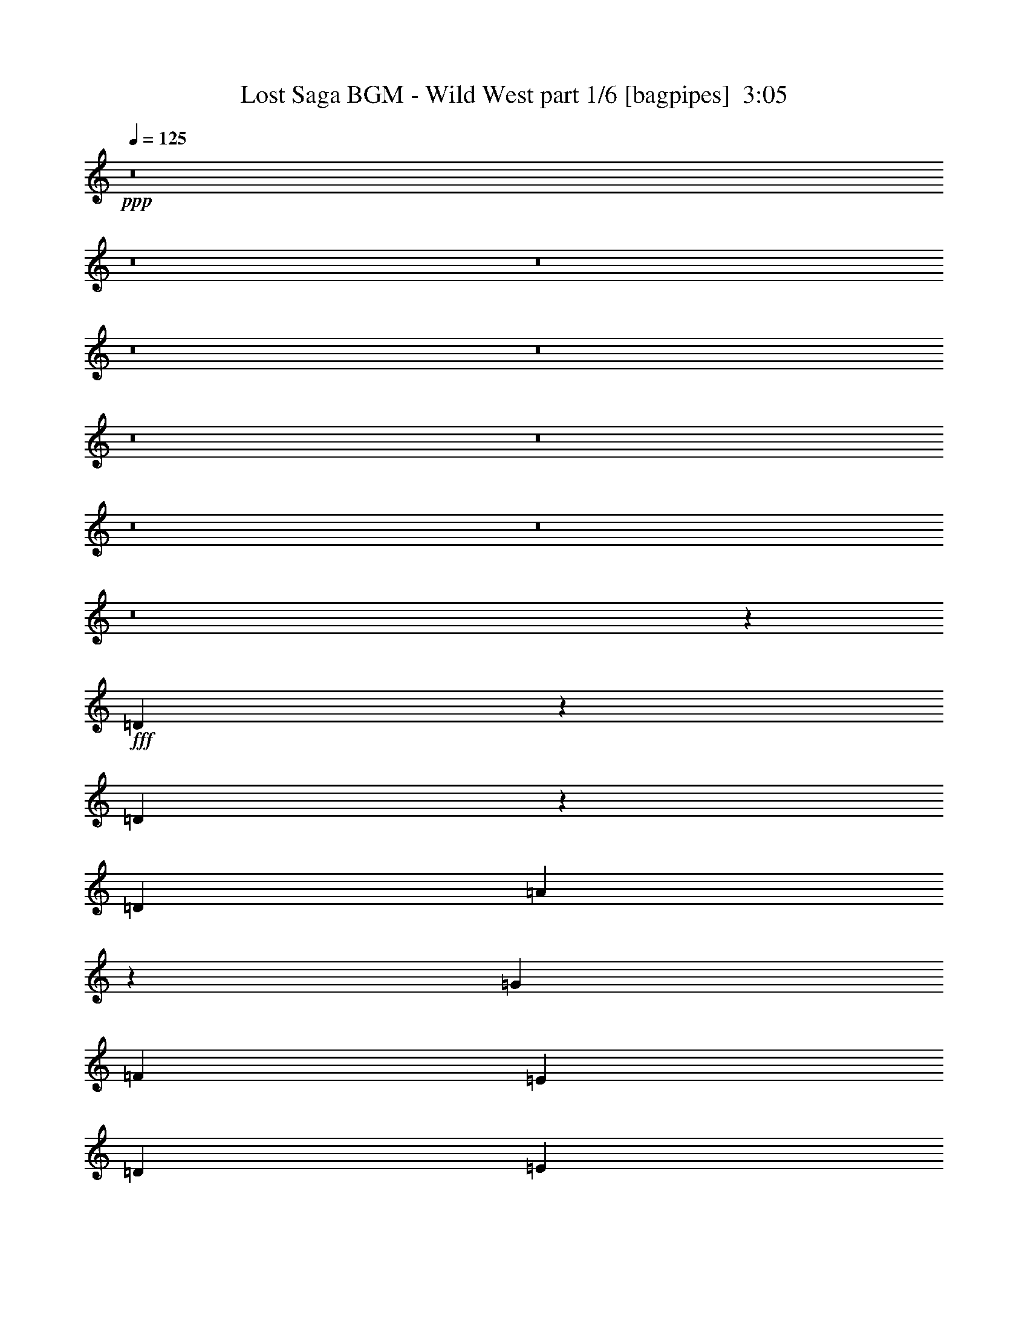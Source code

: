 % Produced with Bruzo's Transcoding Environment
% Transcribed by  Bruzo

X:1
T:  Lost Saga BGM - Wild West part 1/6 [bagpipes]  3:05
Z: Transcribed with BruTE 64
L: 1/4
Q: 125
K: C
+ppp+
z8
z8
z8
z8
z8
z8
z8
z8
z8
z8
z1823/1000
+fff+
[=D151/500]
z2107/8000
[=D2393/8000]
z119/400
[=D4523/8000]
[=A2097/8000]
z2427/8000
[=G4523/4000]
[=F4523/8000]
[=E4523/8000]
[=D4523/4000]
[=E2387/8000]
[=C333/400]
[=D581/500]
[=A4523/8000]
[=c4523/8000]
[=d523/4000]
z1739/4000
[=d1011/4000]
z2501/8000
[=d4523/8000]
[=c4523/8000]
[=A691/800]
[=G267/1000]
[=A4523/8000]
[=c2387/4000]
[=G13569/8000]
[=F4523/8000]
[=G18093/8000]
[=D97/320]
z1049/4000
[=D1201/4000]
z2121/8000
[=D4773/8000]
[=A1053/4000]
z2417/8000
[=G9047/8000]
[=F4523/8000]
[=E4523/8000]
[=D4523/4000]
[=E2387/8000]
[=C333/400]
[=D581/500]
[=A4523/8000]
[=c4523/8000]
[=G9047/8000]
[=F4523/8000]
[=E4523/8000]
[=D4523/4000]
[=C581/500]
[=D18093/4000]
[=D1217/4000]
z2089/8000
[=D2411/8000]
z33/125
[=D4773/8000]
[=A423/1600]
z301/1000
[=G9047/8000]
[=F4523/8000]
[=E4523/8000]
[=D4523/4000]
[=E2387/8000]
[=C6659/8000]
[=D9297/8000]
[=A4523/8000]
[=c4523/8000]
[=d133/1000]
z3459/8000
[=d2041/8000]
z1241/4000
[=d1131/2000]
[=c4523/8000]
[=A6909/8000]
[=G2137/8000]
[=A4523/8000]
[=c4523/8000]
[=G691/400]
[=F4523/8000]
[=G18093/8000]
[=D2443/8000]
z13/50
[=D121/400]
z2103/8000
[=D4773/8000]
[=A531/2000]
z2399/8000
[=G4523/4000]
[=F1131/2000]
[=E4523/8000]
[=D4523/4000]
[=E2387/8000]
[=C6659/8000]
[=D9297/8000]
[=A4523/8000]
[=c4523/8000]
[=G4523/4000]
[=F4523/8000]
[=E1131/2000]
[=D4523/4000]
[=C4523/4000]
[=D7287/1600]
[=d9047/8000]
[=d4523/8000]
[=c4773/8000]
[=A4523/4000]
[=A4523/8000]
[=c1131/2000]
[=G13569/8000]
[=F4523/8000]
[=D18343/8000]
[=d4523/4000]
[=d4523/8000]
[=c4523/8000]
[=A9047/8000]
[=A4523/8000]
[=A4523/8000]
[=B7287/1600]
[=d9047/8000]
[=d4523/8000]
[=c4773/8000]
[=A4523/4000]
[=A4523/8000]
[=c1131/2000]
[=G13569/8000]
[=F4523/8000]
[=D691/400]
[=C4523/8000]
[=D6659/8000]
[=E2387/8000]
[=D4523/8000]
[=C4523/8000]
[=A,4523/8000]
[=C1131/2000]
[=D4523/8000]
[=E4523/8000]
[=A13819/8000]
[=G2137/8000]
[=F2387/8000]
[=E267/1000]
+f+
[=F2387/8000]
[=E267/1000]
[=F2387/8000]
[=E4523/4000]
+fff+
[=D2471/8000]
z513/2000
[=D153/500]
z83/320
[=D1131/2000]
[=A2401/8000]
z1061/4000
[=G581/500]
[=F4523/8000]
[=E4523/8000]
[=D9047/8000]
[=E1193/4000]
[=C333/400]
[=D4523/4000]
[=A4773/8000]
[=c1131/2000]
[=G4523/4000]
[=F4523/8000]
[=E4523/8000]
[=D9047/8000]
[=C4523/4000]
[=D7283/1600]
z8
z8
z8
z8
z17501/4000
[=d4523/4000]
[=d4523/8000]
[=c4523/8000]
[=A9297/8000]
[=A4523/8000]
[=c4523/8000]
[=G13569/8000]
[=F1131/2000]
[=D4523/2000]
[=d9297/8000]
[=d4523/8000]
[=c4523/8000]
[=A4523/4000]
[=A4523/8000]
[=A4523/8000]
[=B9109/2000]
[=d4523/4000]
[=d4523/8000]
[=c4523/8000]
[=A9297/8000]
[=A4523/8000]
[=c4523/8000]
[=G13569/8000]
[=F4523/8000]
[=D1357/800]
[=C4523/8000]
[=D691/800]
[=E1193/4000]
[=D1131/2000]
[=C4523/8000]
[=A,4523/8000]
[=C4523/8000]
[=D4523/8000]
[=E4523/8000]
[=A1357/800]
[=G1193/4000]
[=F2387/8000]
[=E267/1000]
+f+
[=F2387/8000]
[=E2137/8000]
[=F1193/4000]
[=E9047/8000]
+fff+
[=D63/250]
z2507/8000
[=D2493/8000]
z203/800
[=D4523/8000]
[=A2447/8000]
z519/2000
[=G4523/4000]
[=F2387/4000]
[=E4523/8000]
[=D4523/4000]
[=E2137/8000]
[=C6909/8000]
[=D9047/8000]
[=A4523/8000]
[=c4523/8000]
[=d/8]
z3773/8000
[=d2123/8000]
z3/10
[=d4523/8000]
[=c1131/2000]
[=A6659/8000]
[=G2387/8000]
[=A4523/8000]
[=c4523/8000]
[=G1357/800]
[=F4773/8000]
[=G4523/2000]
[=D1013/4000]
z1249/4000
[=D1251/4000]
z2021/8000
[=D4523/8000]
[=A307/1000]
z2067/8000
[=G4523/4000]
[=F4773/8000]
[=E1131/2000]
[=D4523/4000]
[=E267/1000]
[=C691/800]
[=D9047/8000]
[=A4523/8000]
[=c4523/8000]
[=G581/500]
[=F4523/8000]
[=E4523/8000]
[=D9047/8000]
[=C4523/4000]
[=D7287/1600]
[=D407/1600]
z311/1000
[=D157/500]
z503/2000
[=D4523/8000]
[=A493/1600]
z1029/4000
[=G4523/4000]
[=F4773/8000]
[=E4523/8000]
[=D9047/8000]
[=E267/1000]
[=C691/800]
[=D4523/4000]
[=A1131/2000]
[=c4523/8000]
[=d/8]
z3523/8000
[=d2391/8000]
z1191/4000
[=d4523/8000]
[=c4523/8000]
[=A333/400]
[=G2387/8000]
[=A4523/8000]
[=c4523/8000]
[=G13569/8000]
[=F1131/2000]
[=G9171/4000]
[=D511/2000]
z2479/8000
[=D2021/8000]
z1251/4000
[=D1131/2000]
[=A1237/4000]
z2049/8000
[=G4523/4000]
[=F4523/8000]
[=E4773/8000]
[=D9047/8000]
[=E267/1000]
[=C691/800]
[=D4523/4000]
[=A4523/8000]
[=c1131/2000]
[=G4523/4000]
[=F4773/8000]
[=E4523/8000]
[=D4523/4000]
[=C9047/8000]
[=D4561/1000]
z8
z8
z8
z8
z97/16

X:2
T:  Lost Saga BGM - Wild West part 2/6 [horn]  3:05
Z: Transcribed with BruTE 64
L: 1/4
Q: 125
K: C
+ppp+
z8
z431/400
+mp+
[=D,9/25]
z15463/8000
[=D,3037/8000]
z6009/8000
[=F,2991/8000]
z757/1000
[=G,46/125]
z87/64
+f+
[=G,25/64]
z2089/1600
+mp+
[=F,611/1600]
z5991/8000
[=D,3009/8000=F3009/8000=A3009/8000=d3009/8000]
z33/25
[=A,147/400]
z1583/8000
[=D,2917/8000]
z319/400
[=F,39/100]
z2963/4000
[=G,1537/4000]
z164/125
+p+
[=G,751/2000]
z2113/1600
+mp+
[=F,587/1600]
z6111/8000
[=D,2889/8000]
z7727/4000
[=D,1523/4000=D1523/4000]
z3/4
[=F,3/8=F3/8]
z6047/8000
[=G,2953/8000=G2953/8000]
z1327/1000
+p+
[=G,721/2000=G721/2000]
z2187/1600
+mp+
[=F,613/1600=F613/1600]
z2991/4000
[=D,1509/4000=d1509/4000]
z7537/4000
[=D,1463/4000=D1463/4000]
z6121/8000
[=F,2879/8000=F2879/8000]
z6417/8000
[=G,3083/8000=G3083/8000]
z5243/4000
+p+
[=G,1507/4000=G1507/4000]
z2639/2000
+mp+
[=F,46/125=F46/125]
z8
z8
z8
z8
z8
z8
z8
z8
z57973/8000
[=D,3027/8000=A,3027/8000]
z7533/4000
[=D1217/4000]
z2089/8000
[=D2411/8000]
z33/125
[=D361/1000]
z377/1600
[=A623/1600]
z22/125
[=G773/2000]
z1191/1600
[=F609/1600]
z739/4000
[=E1511/4000]
z1501/8000
[=D2999/8000]
z6047/8000
[=E2387/8000]
[=C1533/4000]
z3593/8000
[=D2907/8000]
z639/800
[=A311/800]
z1413/8000
[=c3087/8000]
z359/2000
[=c129/500]
z2459/8000
[=c2041/8000]
z1241/4000
[=c1509/4000]
z753/4000
[=c1497/4000]
z1529/8000
[=A2971/8000]
z1969/4000
[=G2137/8000]
[=A117/320]
z799/4000
[=c1451/4000]
z1621/8000
[=G2879/8000]
z10941/8000
[=F3059/8000]
z183/1000
[=G759/2000]
z15057/8000
[=D2443/8000]
z13/50
[=D121/400]
z2103/8000
[=D2897/8000]
z469/2000
[=A781/2000]
z1399/8000
[=G3101/8000]
z1189/1600
[=F611/1600]
z1469/8000
[=E3031/8000]
z373/2000
[=D47/125]
z3019/4000
[=E2387/8000]
[=C123/320]
z56/125
[=D729/2000]
z6381/8000
[=A3119/8000]
z351/2000
[=c387/1000]
z1427/8000
[=G3073/8000]
z5973/8000
[=F3027/8000]
z187/1000
[=E751/2000]
z19/100
[=D149/400]
z3033/4000
[=C1467/4000]
z191/250
[=D361/1000]
z33547/8000
[=c2953/8000]
z3047/4000
[=c1453/4000]
z639/800
[=A311/800]
z371/500
[=A383/1000]
z1459/8000
[=c3041/8000]
z1483/8000
[=G3017/8000]
z1319/1000
[=F737/2000]
z63/320
[=D117/320]
z7709/4000
[=c1541/4000]
z1491/2000
[=c759/2000]
z601/800
[=A299/800]
z6057/8000
[=A2943/8000]
z79/400
[=A73/200]
z1603/8000
+f+
[=B2897/8000]
z16769/4000
+mp+
[=c1481/4000]
z1217/1600
[=c583/1600]
z6381/8000
[=A3119/8000]
z5927/8000
[=A3073/8000]
z29/160
[=c61/160]
z737/4000
[=G1513/4000]
z10543/8000
[=F2957/8000]
z783/4000
[=D1467/4000]
z5443/4000
[=C1557/4000]
z1409/8000
[=D3091/8000]
z223/500
[=E2387/8000]
[=D609/1600]
z739/4000
[=C1511/4000]
z1501/8000
[=A,2999/8000]
z381/2000
[=C93/250]
z387/2000
[=D369/1000]
z1571/8000
[=E2929/8000]
z797/4000
[=A1453/4000]
z10913/8000
[=G2137/8000]
[=F2387/8000]
[=E3063/8000]
z73/400
[=E19/50]
z1483/8000
[=E3017/8000]
z6029/8000
[=D2471/8000]
z513/2000
[=D153/500]
z83/320
[=D117/320]
z1599/8000
[=A2901/8000]
z811/4000
[=G1439/4000]
z3209/4000
[=F1541/4000]
z1441/8000
[=E3059/8000]
z183/1000
[=D759/2000]
z6011/8000
[=E1193/4000]
[=C3103/8000]
z3557/8000
[=D2943/8000]
z6103/8000
[=A2897/8000]
z469/2000
[=c781/2000]
z7/40
[=G31/80]
z2973/4000
[=F1527/4000]
z1469/8000
[=E3031/8000]
z373/2000
[=D47/125]
z6039/8000
[=C2961/8000]
z1217/1600
[=D583/1600]
z8
z8
z8
z8
z8
z2251/4000
[=c1499/4000]
z189/250
[=c369/1000]
z3047/4000
[=A1453/4000]
z6391/8000
[=A3109/8000]
z707/4000
[=c1543/4000]
z1437/8000
[=G3063/8000]
z5253/4000
[=F1497/4000]
z153/800
[=D297/800]
z7561/4000
[=c1439/4000]
z6419/8000
[=c3081/8000]
z1193/1600
[=A607/1600]
z6011/8000
[=A2989/8000]
z767/4000
[=A1483/4000]
z1557/8000
+f+
[=B2943/8000]
z33493/8000
+mp+
[=c3007/8000]
z6039/8000
[=c2961/8000]
z1217/1600
[=A583/1600]
z3191/4000
[=A1559/4000]
z281/1600
[=c619/1600]
z357/2000
[=G48/125]
z10497/8000
[=F3003/8000]
z19/100
[=D149/400]
z1059/800
[=C291/800]
z1613/8000
[=D2887/8000]
z4023/8000
[=E1193/4000]
[=D3091/8000]
z1433/8000
[=C3067/8000]
z91/500
[=A,761/2000]
z1479/8000
[=C3021/8000]
z751/4000
[=D1499/4000]
z61/320
[=E119/320]
z387/2000
[=A369/1000]
z5309/4000
[=G1193/4000]
[=F2387/8000]
[=E3109/8000]
z707/4000
[=E1543/4000]
z1437/8000
[=E3063/8000]
z187/250
[=D63/250]
z2507/8000
[=D2493/8000]
z203/800
[=D297/800]
z1553/8000
[=A2947/8000]
z197/1000
[=G731/2000]
z3061/4000
[=F1439/4000]
z237/1000
[=E97/250]
z1419/8000
[=D3081/8000]
z1193/1600
[=E2137/8000]
[=C1449/4000]
z4011/8000
[=D2989/8000]
z3029/4000
[=A1471/4000]
z1581/8000
[=c2919/8000]
z401/2000
[=c599/2000]
z2377/8000
[=c2123/8000]
z3/10
[=c31/80]
z1423/8000
[=c3077/8000]
z1447/8000
[=A3053/8000]
z1803/4000
[=G2387/8000]
[=A3007/8000]
z379/2000
[=c373/1000]
z1539/8000
[=G2961/8000]
z10609/8000
[=F2891/8000]
z941/4000
[=G1559/4000]
z7487/4000
[=D1013/4000]
z1249/4000
[=D1251/4000]
z2021/8000
[=D2979/8000]
z193/1000
[=A739/2000]
z1567/8000
[=G2933/8000]
z6113/8000
[=F2887/8000]
z943/4000
[=E1557/4000]
z141/800
[=D309/800]
z1489/2000
[=E267/1000]
[=C727/2000]
z2001/4000
[=D1499/4000]
z6049/8000
[=A2951/8000]
z393/2000
[=c183/500]
z319/1600
[=G581/1600]
z6391/8000
[=F3109/8000]
z707/4000
[=E1543/4000]
z1437/8000
[=D3063/8000]
z187/250
[=C377/1000]
z603/800
[=D297/800]
z6693/1600
[=D407/1600]
z311/1000
[=D157/500]
z503/2000
[=D747/2000]
z307/1600
[=A593/1600]
z779/4000
[=G1471/4000]
z763/1000
[=F181/500]
z1877/8000
[=E3123/8000]
z7/40
[=D31/80]
z5947/8000
[=E267/1000]
[=C2917/8000]
z3993/8000
[=D3007/8000]
z6039/8000
[=A2961/8000]
z1563/8000
[=c2937/8000]
z793/4000
[=c1207/4000]
z2109/8000
[=c2391/8000]
z1191/4000
[=c1559/4000]
z281/1600
[=c619/1600]
z357/2000
[=A48/125]
z897/2000
[=G2387/8000]
[=A121/320]
z749/4000
[=c1501/4000]
z1521/8000
[=G2979/8000]
z1059/800
[=F291/800]
z807/4000
[=G1443/4000]
z483/250
[=D511/2000]
z2479/8000
[=D2021/8000]
z1251/4000
[=D1499/4000]
z763/4000
[=A1487/4000]
z1549/8000
[=G2951/8000]
z1219/1600
[=F581/1600]
z809/4000
[=E1441/4000]
z1891/8000
[=D3109/8000]
z2969/4000
[=E267/1000]
[=C1463/4000]
z249/500
[=D377/1000]
z603/800
[=A297/800]
z1553/8000
[=c2947/8000]
z1577/8000
[=G2923/8000]
z6123/8000
[=F2877/8000]
z237/1000
[=E97/250]
z1419/8000
[=D3081/8000]
z1193/1600
[=C607/1600]
z1503/2000
[=D747/2000]
z8
z8
z8
z8
z8
z9/4

X:3
T:  Lost Saga BGM - Wild West part 3/6 [clarinet]  3:05
Z: Transcribed with BruTE 64
L: 1/4
Q: 125
K: C
+ppp+
z8
z8
z8
z8
z8
z8
z8
z8
z8
z8
z8
z8
z8
z8
z8
z8
z8
z8
z8
z8
z1527/200
+fff+
[=A,1193/4000]
[=B,2137/8000]
[=G4773/8000]
[=B,2137/8000]
[=C1193/4000]
[=A1131/2000]
[=C267/1000]
[=D2387/8000]
[=B8027/4000]
z8
z8
z8
z8
z32497/8000
[=c691/800]
[=c267/1000]
[=G4523/8000]
[=c2387/8000]
[=G267/1000]
[=F9297/8000]
[=D267/1000]
[=C2387/8000]
[=A,2137/8000]
[=G1193/4000]
[=F4523/8000]
[=D2137/8000]
[=C1193/4000]
[=A,2137/8000]
[=C2387/8000]
[=A,1193/4000]
[=G,4523/8000]
[=F,2137/8000]
[=G,1193/4000]
[=F,333/400]
[=D,4523/8000]
[=E9297/8000=e9297/8000]
[=D267/1000]
[=C2387/8000]
[=A,267/1000]
[=D2387/8000]
[=C4523/8000]
[=D2137/8000]
[=C1193/4000]
[=A,2387/8000]
[=C2107/8000]
z151/500
[=G521/2000]
z2439/8000
[=F2137/8000]
[=G303/1000]
z2099/8000
[=G581/500]
[=G2137/8000]
[=F1193/4000]
[=G1041/4000]
z2441/8000
[=F2137/8000]
[=G691/800]
[=E267/1000]
[=A2387/8000]
[=d4523/8000]
[=e4523/4000]
[=A1131/2000]
[=e1193/4000]
[=A2387/8000]
[=f13569/8000]
[=f4523/4000]
[=f2387/8000]
[=e2137/8000]
[=c1193/4000]
[=G2137/8000]
[=c2461/8000]
z1031/4000
[=c4523/4000]
[=F2387/8000]
[=A1193/4000]
[=g2137/8000]
[=d1193/4000]
[=a9047/8000]
[=a4523/8000]
[=f2137/8000]
[=g1193/4000]
[=d4523/8000]
[=d4523/8000]
[=f1131/2000]
[=d13819/8000]
[=f2137/8000]
[=d20477/8000]
z8
z20267/4000
[=A,2387/8000]
[=B,267/1000]
[=G1131/2000]
[=B,1193/4000]
[=C2137/8000]
[=A4773/8000]
[=C267/1000]
[=D2387/8000]
[=B39/20]
z8
z8
z8
z8
z8
z8
z36623/8000
[=G4877/8000=B4877/8000]
z4419/8000
[=F4581/8000=A4581/8000]
z893/1600
[=A7307/1600=c7307/1600]
z5629/2000
[=e9047/8000]
[=c4523/8000]
[=G18207/4000]
z2741/800
[=g4523/4000]
[=g691/1600]
[=g31589/8000]
z24007/8000
[=G,2387/8000]
[=A,267/1000]
[=E4523/8000]
[=F1131/2000]
[=D36423/8000]
z8
z8
z8
z8
z8
z21/8

X:4
T:  Lost Saga BGM - Wild West part 4/6 [flute]  3:05
Z: Transcribed with BruTE 64
L: 1/4
Q: 125
K: C
+ppp+
z8
z8
z8
z8
z8
z21801/4000
+ff+
[=f4773/8000]
[=e4523/8000]
[=f9047/8000]
[=d4523/4000]
[=d4523/8000]
[=c4523/8000]
[=A691/800]
[=G2137/8000]
[=A4523/8000]
[=c4773/8000]
[=G18093/8000]
[=f4523/4000]
[=f4523/8000]
[=e4523/8000]
[=d9047/8000]
[^A581/500]
[=B13569/8000]
[=c4523/8000]
[^c9047/8000]
[=G1193/4000]
[=A2137/8000]
[=e4523/8000]
[=f581/500]
[=f1131/2000]
[=e4523/8000]
[=d4523/4000]
[=d4523/8000]
[=c4523/8000]
[=A691/800]
[=G2137/8000]
[=A4523/8000]
[=c4523/8000]
[=G9171/4000]
[=A9047/8000]
[=d4523/4000]
[=e4523/4000]
[=c9297/8000]
[=d4523/4000]
[=e4523/4000]
[=f9047/8000]
[=g4523/4000]
[=a569/125]
z8
z8
z8
z8
z3089/8000
+mp+
[=D4411/8000=A4411/8000]
z977/1600
[=D923/1600=A923/1600]
z4431/8000
[^A,4569/8000=F4569/8000]
z2239/4000
[^A,2261/4000=F2261/4000]
z1131/2000
[=C1119/2000=G1119/2000]
z457/800
[=C443/800=G443/800]
z4617/8000
[=D4883/8000=A4883/8000]
z4413/8000
[=D4587/8000=A4587/8000]
z4459/8000
[^A,4541/8000=F4541/8000]
z2253/4000
[^A,2247/4000=F2247/4000]
z569/1000
[=F,139/250=C139/250]
z2299/4000
[=F,2201/4000=C2201/4000]
z2447/4000
[=E,2303/4000=B,2303/4000]
z4441/8000
[=E,4559/8000=B,4559/8000]
z4487/8000
[=A,4513/8000=E4513/8000]
z4533/8000
[=A,4467/8000=E4467/8000]
z229/400
[=D221/400=A221/400]
z1219/2000
[=D289/500=A289/500]
z2211/4000
[^A,2289/4000=F2289/4000]
z4469/8000
[^A,4531/8000=F4531/8000]
z903/1600
[=C897/1600=G897/1600]
z4561/8000
[=C4439/8000=G4439/8000]
z72/125
[=D1223/2000=A1223/2000]
z1101/2000
[=D1149/2000=A1149/2000]
z89/160
[=G,91/160=D91/160]
z281/500
[=G,563/1000=D563/1000]
z4543/8000
[^A,4457/8000=F4457/8000]
z4589/8000
[=C4411/8000=G4411/8000]
z977/1600
[=D923/1600=A923/1600]
z277/500
[=D571/1000=A571/1000]
z2239/4000
[=D2261/4000=A2261/4000]
z1131/2000
[=D1119/2000=A1119/2000]
z4571/8000
[^A,4429/8000=F4429/8000]
z4617/8000
[^A,4883/8000=F4883/8000]
z4413/8000
[=F,4587/8000=C4587/8000]
z4459/8000
[=F,4541/8000=C4541/8000]
z2253/4000
[=G,2247/4000=D2247/4000]
z569/1000
[=G,139/250=D139/250]
z2299/4000
[=G,2201/4000=D2201/4000]
z979/1600
[=G,921/1600=D921/1600]
z4441/8000
[^A,4559/8000=F4559/8000]
z4487/8000
[^A,4513/8000=F4513/8000]
z2267/4000
[=F,2233/4000=C2233/4000]
z229/400
[=F,221/400=C221/400]
z1219/2000
[=G,289/500=D289/500]
z4423/8000
[=G,4577/8000=D4577/8000]
z4469/8000
[=G,4531/8000=D4531/8000]
z903/1600
[=G,897/1600=D897/1600]
z4561/8000
[^A,4439/8000=F4439/8000]
z72/125
[^A,1223/2000=F1223/2000]
z1101/2000
[=F,1149/2000=C1149/2000]
z89/160
[=F,91/160=C91/160]
z4497/8000
[=G,4503/8000=D4503/8000]
z4543/8000
[=G,4457/8000=D4457/8000]
z4589/8000
[=G,4411/8000=D4411/8000]
z2443/4000
[=G,2307/4000=D2307/4000]
z277/500
[^A,571/1000=F571/1000]
z2239/4000
[=G,2261/4000=D2261/4000]
z1131/2000
[=F,1119/2000=C1119/2000]
z4571/8000
[=F,4429/8000=C4429/8000]
z4617/8000
[=A,4883/8000=E4883/8000]
z4413/8000
[=A,4587/8000=E4587/8000]
z223/400
[=A,227/400=E227/400]
z2253/4000
[=A,2247/4000=E2247/4000]
z569/1000
[=D139/250=A139/250]
z4599/8000
[=D4401/8000=A4401/8000]
z979/1600
[^A,921/1600=F921/1600]
z4441/8000
[^A,4559/8000=F4559/8000]
z561/1000
[=C141/250=G141/250]
z2267/4000
[=C2233/4000=G2233/4000]
z229/400
[=D221/400=A221/400]
z1219/2000
[=D289/500=A289/500]
z4423/8000
[=G,4577/8000=D4577/8000]
z4469/8000
[=G,4531/8000=D4531/8000]
z903/1600
[^A,897/1600=F897/1600]
z2281/4000
[=C2219/4000=G2219/4000]
z72/125
[=D1223/2000=A1223/2000]
z1101/2000
[=D1149/2000=A1149/2000]
z4451/8000
[=D4549/8000=A4549/8000]
z4497/8000
[=D4503/8000=A4503/8000]
z4543/8000
[=D4457/8000=A4457/8000]
z4589/8000
[=D4411/8000=A4411/8000]
z2443/4000
[^A,2307/4000=F2307/4000]
z277/500
[^A,571/1000=F571/1000]
z2239/4000
[=C2261/4000=G2261/4000]
z181/320
[=C179/320=G179/320]
z4571/8000
[=D4429/8000=A4429/8000]
z4617/8000
[=D4883/8000=A4883/8000]
z2207/4000
[^A,2293/4000=F2293/4000]
z223/400
[^A,227/400=F227/400]
z2253/4000
[=F,2247/4000=C2247/4000]
z4553/8000
[=F,4447/8000=C4447/8000]
z4599/8000
[=E,4401/8000=B,4401/8000]
z979/1600
[=E,921/1600=B,921/1600]
z4441/8000
[=A,4559/8000=E4559/8000]
z561/1000
[=A,141/250=E141/250]
z2267/4000
[=D2233/4000=A2233/4000]
z229/400
[=D221/400=A221/400]
z4877/8000
[^A,4623/8000=F4623/8000]
z4423/8000
[^A,4577/8000=F4577/8000]
z4469/8000
[=C4531/8000=G4531/8000]
z1129/2000
[=C1121/2000=G1121/2000]
z2281/4000
[=D2219/4000=A2219/4000]
z72/125
[=D1223/2000=A1223/2000]
z1101/2000
[=G,1149/2000=D1149/2000]
z4451/8000
[=G,4549/8000=D4549/8000]
z4497/8000
[^A,4503/8000=F4503/8000]
z4543/8000
[=C4457/8000=G4457/8000]
z459/800
[=D441/800=A441/800]
z2443/4000
[=D2307/4000=A2307/4000]
z277/500
[=D571/1000=A571/1000]
z4479/8000
[=D4521/8000=A4521/8000]
z181/320
[^A,179/320=F179/320]
z4571/8000
[^A,4429/8000=F4429/8000]
z2309/4000
[=F,2441/4000=C2441/4000]
z2207/4000
[=F,2293/4000=C2293/4000]
z223/400
[=G,227/400=D227/400]
z2253/4000
[=G,2247/4000=D2247/4000]
z4553/8000
[=G,4447/8000=D4447/8000]
z4599/8000
[=G,4401/8000=D4401/8000]
z979/1600
[^A,921/1600=F921/1600]
z2221/4000
[^A,2279/4000=F2279/4000]
z561/1000
[=F,141/250=C141/250]
z2267/4000
[=F,2233/4000=C2233/4000]
z4581/8000
[=G,4419/8000=D4419/8000]
z4877/8000
[=G,4623/8000=D4623/8000]
z4423/8000
[=G,4577/8000=D4577/8000]
z447/800
[=G,453/800=D453/800]
z1129/2000
[^A,1121/2000=F1121/2000]
z2281/4000
[^A,2219/4000=F2219/4000]
z72/125
[=F,1223/2000=C1223/2000]
z881/1600
[=F,919/1600=C919/1600]
z4451/8000
[=G,4549/8000=D4549/8000]
z4497/8000
[=G,4503/8000=D4503/8000]
z71/125
[=G,557/1000=D557/1000]
z459/800
[=G,441/800=D441/800]
z2443/4000
[^A,2307/4000=F2307/4000]
z4433/8000
[=G,4567/8000=D4567/8000]
z4479/8000
[=F,4521/8000=C4521/8000]
z181/320
[=F,179/320=C179/320]
z4571/8000
[=A,4429/8000=E4429/8000]
z2309/4000
[=A,2441/4000=E2441/4000]
z2207/4000
[=A,2293/4000=E2293/4000]
z223/400
[=A,227/400=E227/400]
z4507/8000
[=D4493/8000=A4493/8000]
z4553/8000
[=D4447/8000=A4447/8000]
z4599/8000
[^A,4401/8000=F4401/8000]
z153/250
[^A,1151/2000=F1151/2000]
z2221/4000
[=C2279/4000=G2279/4000]
z561/1000
[=C141/250=G141/250]
z907/1600
[=D893/1600=A893/1600]
z4581/8000
[=D4419/8000=A4419/8000]
z4877/8000
[^A,4623/8000=F4623/8000]
z4423/8000
[^A,4577/8000=F4577/8000]
z447/800
[=F,453/800=C453/800]
z1129/2000
[=F,1121/2000=C1121/2000]
z2281/4000
[=E,2219/4000=B,2219/4000]
z4609/8000
[=E,4891/8000=B,4891/8000]
z881/1600
[=A,919/1600=E919/1600]
z4451/8000
[=A,4549/8000=E4549/8000]
z2249/4000
[=D2251/4000=A2251/4000]
z71/125
[=D557/1000=A557/1000]
z459/800
[^A,441/800=F441/800]
z2443/4000
[^A,2307/4000=F2307/4000]
z4433/8000
[=C4567/8000=G4567/8000]
z4479/8000
[=C4521/8000=G4521/8000]
z181/320
[=D179/320=A179/320]
z1143/2000
[=D1107/2000=A1107/2000]
z2309/4000
[=G,2441/4000=D2441/4000]
z2207/4000
[=G,2293/4000=D2293/4000]
z4461/8000
[^A,4539/8000=F4539/8000]
z4507/8000
[=C4493/8000=G4493/8000]
z4553/8000
[=D4447/8000=A4447/8000]
z23/40
[=D11/20=A11/20]
z153/250
[=D1151/2000=A1151/2000]
z2221/4000
[=D2279/4000=A2279/4000]
z561/1000
[=D141/250=A141/250]
z907/1600
[=D893/1600=A893/1600]
z4581/8000
[^A,4419/8000=F4419/8000]
z4877/8000
[^A,4623/8000=F4623/8000]
z553/1000
[=C143/250=G143/250]
z447/800
[=C453/800=G453/800]
z1129/2000
[=D1121/2000=A1121/2000]
z4563/8000
[=D4437/8000=A4437/8000]
z4609/8000
[^A,4891/8000=F4891/8000]
z881/1600
[^A,919/1600=F919/1600]
z4451/8000
[=F,4549/8000=C4549/8000]
z2249/4000
[=F,2251/4000=C2251/4000]
z71/125
[=E,557/1000=B,557/1000]
z459/800
[=E,441/800=B,441/800]
z4887/8000
[=A,4613/8000=E4613/8000]
z4433/8000
[=A,4567/8000=E4567/8000]
z4479/8000
[=D4521/8000=A4521/8000]
z2263/4000
[=D2237/4000=A2237/4000]
z1143/2000
[^A,1107/2000=F1107/2000]
z2309/4000
[^A,2441/4000=F2441/4000]
z883/1600
[=C917/1600=G917/1600]
z4461/8000
[=C4539/8000=G4539/8000]
z4507/8000
[=D4493/8000=A4493/8000]
z4553/8000
[=D4447/8000=A4447/8000]
z23/40
[=G,11/20=D11/20]
z153/250
[=G,1151/2000=D1151/2000]
z2221/4000
[^A,2279/4000=F2279/4000]
z4489/8000
[=C4511/8000=G4511/8000]
z907/1600
[=D893/1600=A893/1600]
z4581/8000
[=D4419/8000=A4419/8000]
z2439/4000
[=D2311/4000=A2311/4000]
z553/1000
[=D4523/8000=A4523/8000]
[^A18093/8000=d18093/8000]
[=c9171/4000=e9171/4000]
[=d18093/8000=f18093/8000]
[=e4523/2000=g4523/2000]
[=e9047/8000=a9047/8000]
[=e581/500=a581/500]
[=e4523/4000=a4523/4000]
[=e2261/2000=a2261/2000]
z2263/4000
[=e4523/8000=a4523/8000]
[=e4523/8000=a4523/8000]
[=e4523/8000=a4523/8000]
[=e1077/2000=a1077/2000]
[=b517/4000=a517/4000-]
[=g267/2000=a267/2000=f267/2000-]
[=e267/2000=f267/2000=d267/2000-]
[=d1319/8000=c'1319/8000=b1319/8000]
[=a267/2000=g267/2000-]
[=f267/2000=g267/2000=e267/2000-]
[=d267/2000=e267/2000=c'267/2000-]
[=b1319/8000=c'1319/8000=a1319/8000-]
[=g267/2000=a267/2000=f267/2000-]
[=e267/2000=f267/2000=d267/2000-]
[=d1069/8000=c'1069/8000=b1069/8000-]
[=a659/4000=b659/4000=g659/4000-]
[=d/8-=f/8-=g/8=a/8-]
[=d17781/4000=f17781/4000=a17781/4000]
z9233/4000
[=D4523/8000]
[=D50011/8000]
z25/4

X:5
T:  Lost Saga BGM - Wild West part 5/6 [lute]  3:05
Z: Transcribed with BruTE 64
L: 1/4
Q: 125
K: C
+ppp+
z8
z8
z8
z26111/8000
+mp+
[=D4773/8000=A4773/8000=d4773/8000=f4773/8000]
[=D2137/8000=A2137/8000=d2137/8000=f2137/8000]
[=D4523/8000=A4523/8000=d4523/8000=f4523/8000]
[=D2387/8000=A2387/8000=d2387/8000=f2387/8000]
[=D267/1000=A267/1000=d267/1000=f267/1000]
[=D2387/8000=A2387/8000=d2387/8000=f2387/8000]
[=D4523/8000=A4523/8000=d4523/8000=f4523/8000]
[=D2137/8000=A2137/8000=d2137/8000=f2137/8000]
[=D4773/8000=A4773/8000=d4773/8000=f4773/8000]
[=D267/1000=A267/1000=d267/1000=f267/1000]
[=D2387/8000=A2387/8000=d2387/8000=f2387/8000]
[=D2137/8000=A2137/8000=d2137/8000=f2137/8000]
[=D4523/8000=G4523/8000=B4523/8000=g4523/8000]
[=D1193/4000=G1193/4000=B1193/4000=g1193/4000]
[=D4523/8000=G4523/8000=B4523/8000=g4523/8000]
[=D2137/8000=G2137/8000=B2137/8000=g2137/8000]
[=D2387/8000=G2387/8000=B2387/8000=g2387/8000]
[=D1193/4000=G1193/4000=B1193/4000=g1193/4000]
[=D4523/8000=G4523/8000=B4523/8000=g4523/8000]
[=D2137/8000=G2137/8000=B2137/8000=g2137/8000]
[=D4523/8000=G4523/8000=B4523/8000=g4523/8000]
[=D2387/8000=G2387/8000=B2387/8000=g2387/8000]
[=D267/1000=G267/1000=B267/1000=g267/1000]
[=D2387/8000=G2387/8000=B2387/8000=g2387/8000]
[=D4523/8000=A4523/8000=d4523/8000=f4523/8000]
[=D1193/4000=A1193/4000=d1193/4000=f1193/4000]
[=D1131/2000=A1131/2000=d1131/2000=f1131/2000]
[=D267/1000=A267/1000=d267/1000=f267/1000]
[=D2387/8000=A2387/8000=d2387/8000=f2387/8000]
[=D267/1000=A267/1000=d267/1000=f267/1000]
[=D1131/2000=A1131/2000=d1131/2000=f1131/2000]
[=D1193/4000=A1193/4000=d1193/4000=f1193/4000]
[=D4523/8000=A4523/8000=d4523/8000=f4523/8000]
[=D2387/8000=A2387/8000=d2387/8000=f2387/8000]
[=D267/1000=A267/1000=d267/1000=f267/1000]
[=D2387/8000=A2387/8000=d2387/8000=f2387/8000]
[=D4523/8000=G4523/8000=B4523/8000=g4523/8000]
[=D2137/8000=G2137/8000=B2137/8000=g2137/8000]
[=D4523/8000=G4523/8000=B4523/8000=g4523/8000]
[=D1193/4000=G1193/4000=B1193/4000=g1193/4000]
[=D2137/8000=G2137/8000=B2137/8000=g2137/8000]
[=D2387/8000=G2387/8000=B2387/8000=g2387/8000]
[=D4523/8000=G4523/8000=B4523/8000=g4523/8000]
[=D1193/4000=G1193/4000=B1193/4000=g1193/4000]
[=D4523/8000=G4523/8000=B4523/8000=g4523/8000]
[=D2137/8000=G2137/8000=B2137/8000=g2137/8000]
[=D2387/8000=G2387/8000=B2387/8000=g2387/8000]
[=D267/1000=G267/1000=B267/1000=g267/1000]
[=D18199/4000=A18199/4000=d18199/4000=f18199/4000]
z8
z45093/8000
[=D4523/8000=A4523/8000=d4523/8000=f4523/8000]
[=D9297/8000=A9297/8000=d9297/8000=f9297/8000]
[=D267/1000=A267/1000=d267/1000=f267/1000]
[=D2387/8000=A2387/8000=d2387/8000=f2387/8000]
[^A,4523/8000=F4523/8000^A4523/8000=d4523/8000=f4523/8000]
[^A,4523/4000=F4523/4000^A4523/4000=d4523/4000=f4523/4000]
[^A,2387/8000=F2387/8000^A2387/8000=d2387/8000=f2387/8000]
[^A,267/1000=F267/1000^A267/1000=d267/1000=f267/1000]
[=F,4523/8000=C4523/8000=F4523/8000=A4523/8000=c4523/8000=f4523/8000]
[=F,9047/8000=C9047/8000=F9047/8000=A9047/8000=c9047/8000=f9047/8000]
[=F,1193/4000=C1193/4000=F1193/4000=A1193/4000=c1193/4000=f1193/4000]
[=F,2137/8000=C2137/8000=F2137/8000=A2137/8000=c2137/8000=f2137/8000]
[=C4773/8000=E4773/8000=G4773/8000=c4773/8000=e4773/8000]
[=C4523/4000=E4523/4000=G4523/4000=c4523/4000=e4523/4000]
[=C4523/8000=E4523/8000=G4523/8000=c4523/8000=e4523/8000]
[^A,1131/2000=F1131/2000^A1131/2000=d1131/2000=f1131/2000]
[^A,4523/4000=F4523/4000^A4523/4000=d4523/4000=f4523/4000]
[^A,2387/8000=F2387/8000^A2387/8000=d2387/8000=f2387/8000]
[^A,267/1000=F267/1000^A267/1000=d267/1000=f267/1000]
[=C4523/8000=E4523/8000=G4523/8000=c4523/8000=e4523/8000]
[=C9297/8000=E9297/8000=G9297/8000=c9297/8000=e9297/8000]
[=C267/1000=E267/1000=G267/1000=c267/1000=e267/1000]
[=C2387/8000=E2387/8000=G2387/8000=c2387/8000=e2387/8000]
[=D6659/8000=A6659/8000=d6659/8000=f6659/8000]
[=D2387/8000=A2387/8000=d2387/8000=f2387/8000]
[=C333/400=E333/400=G333/400=c333/400=e333/400]
[=C1193/4000=E1193/4000=G1193/4000=c1193/4000=e1193/4000]
[^A,691/800=F691/800^A691/800=d691/800=f691/800]
[^A,2137/8000=F2137/8000^A2137/8000=d2137/8000=f2137/8000]
[=A,6909/8000=E6909/8000=A6909/8000^c6909/8000=e6909/8000]
[=A,2137/8000=E2137/8000=A2137/8000^c2137/8000=e2137/8000]
[=D13819/8000=A13819/8000=d13819/8000=f13819/8000]
[=D2137/8000=A2137/8000=d2137/8000=f2137/8000]
[=D2387/8000=A2387/8000=d2387/8000=f2387/8000]
[^A,13569/8000=F13569/8000^A13569/8000=d13569/8000=f13569/8000]
[^A,2387/8000=F2387/8000^A2387/8000=d2387/8000=f2387/8000]
[^A,267/1000=F267/1000^A267/1000=d267/1000=f267/1000]
[=C11433/8000=E11433/8000=G11433/8000=c11433/8000=e11433/8000]
[=C333/400=E333/400=G333/400=c333/400=e333/400]
[=D13819/8000=A13819/8000=d13819/8000=f13819/8000]
[=D2137/8000=A2137/8000=d2137/8000=f2137/8000]
[=D1193/4000=A1193/4000=d1193/4000=f1193/4000]
[^A,1357/800=F1357/800^A1357/800=d1357/800=f1357/800]
[^A,1193/4000=F1193/4000^A1193/4000=d1193/4000=f1193/4000]
[^A,2137/8000=F2137/8000^A2137/8000=d2137/8000=f2137/8000]
[=F,13569/8000=C13569/8000=F13569/8000=A13569/8000=c13569/8000=f13569/8000]
[=F,2387/8000=C2387/8000=F2387/8000=A2387/8000=c2387/8000=f2387/8000]
[=F,2387/8000=C2387/8000=F2387/8000=A2387/8000=c2387/8000=f2387/8000]
[=E,13569/8000=B,13569/8000=E13569/8000=G13569/8000=B13569/8000=e13569/8000]
[=E,2137/8000=B,2137/8000=E2137/8000=G2137/8000=B2137/8000=e2137/8000]
[=E,1193/4000=B,1193/4000=E1193/4000=G1193/4000=B1193/4000=e1193/4000]
[=A,1357/800=E1357/800=A1357/800^c1357/800=e1357/800]
[=A,1193/4000=E1193/4000=A1193/4000^c1193/4000=e1193/4000]
[=A,2137/8000=E2137/8000=A2137/8000^c2137/8000=e2137/8000]
[=D13819/8000=A13819/8000=d13819/8000=f13819/8000]
[=D2137/8000=A2137/8000=d2137/8000=f2137/8000]
[=D1193/4000=A1193/4000=d1193/4000=f1193/4000]
[^A,1357/800=F1357/800^A1357/800=d1357/800=f1357/800]
[^A,267/1000=F267/1000^A267/1000=d267/1000=f267/1000]
[^A,2387/8000=F2387/8000^A2387/8000=d2387/8000=f2387/8000]
[=C11433/8000=E11433/8000=G11433/8000=c11433/8000=e11433/8000]
[=C333/400=E333/400=G333/400=c333/400=e333/400]
[=D13819/8000=A13819/8000=d13819/8000=f13819/8000]
[=D2137/8000=A2137/8000=d2137/8000=f2137/8000]
[=D1193/4000=A1193/4000=d1193/4000=f1193/4000]
[=G,4523/8000=B,4523/8000=D4523/8000=G4523/8000=B4523/8000=g4523/8000]
[=G,9047/8000=B,9047/8000=D9047/8000=G9047/8000=B9047/8000=g9047/8000]
[=G,1193/4000=B,1193/4000=D1193/4000=G1193/4000=B1193/4000=g1193/4000]
[=G,2137/8000=B,2137/8000=D2137/8000=G2137/8000=B2137/8000=g2137/8000]
[^A,691/800=F691/800^A691/800=d691/800=f691/800]
[^A,267/1000=F267/1000^A267/1000=d267/1000=f267/1000]
[=C691/800=E691/800=G691/800=c691/800=e691/800]
[=C1193/4000=E1193/4000=G1193/4000=c1193/4000=e1193/4000]
[=D18093/4000=A18093/4000=d18093/4000=f18093/4000]
[=D4523/8000=A4523/8000=d4523/8000=f4523/8000]
[=D1193/4000=A1193/4000=d1193/4000=f1193/4000]
[=D2137/8000=A2137/8000=d2137/8000=f2137/8000]
[=D2387/8000=A2387/8000=d2387/8000=f2387/8000]
[=D1193/4000=A1193/4000=d1193/4000=f1193/4000]
[=D4523/8000=A4523/8000=d4523/8000=f4523/8000]
[^A,4523/8000=F4523/8000^A4523/8000=d4523/8000=f4523/8000]
[^A,2137/8000=F2137/8000^A2137/8000=d2137/8000=f2137/8000]
[^A,2387/8000=F2387/8000^A2387/8000=d2387/8000=f2387/8000]
[^A,267/1000=F267/1000^A267/1000=d267/1000=f267/1000]
[^A,2387/8000=F2387/8000^A2387/8000=d2387/8000=f2387/8000]
[^A,4523/8000=F4523/8000^A4523/8000=d4523/8000=f4523/8000]
[=C4523/8000=E4523/8000=G4523/8000=c4523/8000=e4523/8000]
[=C2387/8000=E2387/8000=G2387/8000=c2387/8000=e2387/8000]
[=C267/1000=E267/1000=G267/1000=c267/1000=e267/1000]
[=C2387/8000=E2387/8000=G2387/8000=c2387/8000=e2387/8000]
[=C267/1000=E267/1000=G267/1000=c267/1000=e267/1000]
[=C4523/8000=E4523/8000=G4523/8000=c4523/8000=e4523/8000]
[=D1131/2000=A1131/2000=d1131/2000=f1131/2000]
[=D1193/4000=A1193/4000=d1193/4000=f1193/4000]
[=D2387/8000=A2387/8000=d2387/8000=f2387/8000]
[=D267/1000=A267/1000=d267/1000=f267/1000]
[=D2387/8000=A2387/8000=d2387/8000=f2387/8000]
[=D4523/8000=A4523/8000=d4523/8000=f4523/8000]
[^A,4523/8000=F4523/8000^A4523/8000=d4523/8000=f4523/8000]
[^A,2137/8000=F2137/8000^A2137/8000=d2137/8000=f2137/8000]
[^A,1193/4000=F1193/4000^A1193/4000=d1193/4000=f1193/4000]
[^A,2137/8000=F2137/8000^A2137/8000=d2137/8000=f2137/8000]
[^A,2387/8000=F2387/8000^A2387/8000=d2387/8000=f2387/8000]
[^A,4523/8000=F4523/8000^A4523/8000=d4523/8000=f4523/8000]
[=F,4523/8000=C4523/8000=F4523/8000=A4523/8000=c4523/8000=f4523/8000]
[=F,1193/4000=C1193/4000=F1193/4000=A1193/4000=c1193/4000=f1193/4000]
[=F,2137/8000=C2137/8000=F2137/8000=A2137/8000=c2137/8000=f2137/8000]
[=F,2387/8000=C2387/8000=F2387/8000=A2387/8000=c2387/8000=f2387/8000]
[=F,267/1000=C267/1000=F267/1000=A267/1000=c267/1000=f267/1000]
[=F,4523/8000=C4523/8000=F4523/8000=A4523/8000=c4523/8000=f4523/8000]
[=E,4773/8000=B,4773/8000=E4773/8000=G4773/8000=B4773/8000=e4773/8000]
[=E,2137/8000=B,2137/8000=E2137/8000=G2137/8000=B2137/8000=e2137/8000]
[=E,2387/8000=B,2387/8000=E2387/8000=G2387/8000=B2387/8000=e2387/8000]
[=E,267/1000=B,267/1000=E267/1000=G267/1000=B267/1000=e267/1000]
[=E,2387/8000=B,2387/8000=E2387/8000=G2387/8000=B2387/8000=e2387/8000]
[=E,4523/8000=B,4523/8000=E4523/8000=G4523/8000=B4523/8000=e4523/8000]
[=A,4523/8000=E4523/8000=A4523/8000^c4523/8000=e4523/8000]
[=A,2137/8000=E2137/8000=A2137/8000^c2137/8000=e2137/8000]
[=A,1193/4000=E1193/4000=A1193/4000^c1193/4000=e1193/4000]
[=A,2387/8000=E2387/8000=A2387/8000^c2387/8000=e2387/8000]
[=A,267/1000=E267/1000=A267/1000^c267/1000=e267/1000]
[=A,1131/2000=E1131/2000=A1131/2000^c1131/2000=e1131/2000]
[=D4523/8000=A4523/8000=d4523/8000=f4523/8000]
[=D1193/4000=A1193/4000=d1193/4000=f1193/4000]
[=D2137/8000=A2137/8000=d2137/8000=f2137/8000]
[=D1193/4000=A1193/4000=d1193/4000=f1193/4000]
[=D2387/8000=A2387/8000=d2387/8000=f2387/8000]
[=D4523/8000=A4523/8000=d4523/8000=f4523/8000]
[^A,4523/8000=F4523/8000^A4523/8000=d4523/8000=f4523/8000]
[^A,2137/8000=F2137/8000^A2137/8000=d2137/8000=f2137/8000]
[^A,1193/4000=F1193/4000^A1193/4000=d1193/4000=f1193/4000]
[^A,2137/8000=F2137/8000^A2137/8000=d2137/8000=f2137/8000]
[^A,2387/8000=F2387/8000^A2387/8000=d2387/8000=f2387/8000]
[^A,4523/8000=F4523/8000^A4523/8000=d4523/8000=f4523/8000]
[=C4523/8000=E4523/8000=G4523/8000=c4523/8000=e4523/8000]
[=C1193/4000=E1193/4000=G1193/4000=c1193/4000=e1193/4000]
[=C2137/8000=E2137/8000=G2137/8000=c2137/8000=e2137/8000]
[=C2387/8000=E2387/8000=G2387/8000=c2387/8000=e2387/8000]
[=C267/1000=E267/1000=G267/1000=c267/1000=e267/1000]
[=C4523/8000=E4523/8000=G4523/8000=c4523/8000=e4523/8000]
[=D1131/2000=A1131/2000=d1131/2000=f1131/2000]
[=D1193/4000=A1193/4000=d1193/4000=f1193/4000]
[=D2387/8000=A2387/8000=d2387/8000=f2387/8000]
[=D267/1000=A267/1000=d267/1000=f267/1000]
[=D2387/8000=A2387/8000=d2387/8000=f2387/8000]
[=D4523/8000=A4523/8000=d4523/8000=f4523/8000]
[=G,4523/8000=B,4523/8000=D4523/8000=G4523/8000=B4523/8000=g4523/8000]
[=G,2137/8000=B,2137/8000=D2137/8000=G2137/8000=B2137/8000=g2137/8000]
[=G,1193/4000=B,1193/4000=D1193/4000=G1193/4000=B1193/4000=g1193/4000]
[=G,2137/8000=B,2137/8000=D2137/8000=G2137/8000=B2137/8000=g2137/8000]
[=G,1193/4000=B,1193/4000=D1193/4000=G1193/4000=B1193/4000=g1193/4000]
[=G,1131/2000=B,1131/2000=D1131/2000=G1131/2000=B1131/2000=g1131/2000]
[^A,4523/8000=F4523/8000^A4523/8000=d4523/8000=f4523/8000]
[^A,1193/4000=F1193/4000^A1193/4000=d1193/4000=f1193/4000]
[^A,2137/8000=F2137/8000^A2137/8000=d2137/8000=f2137/8000]
[=C4523/8000=E4523/8000=G4523/8000=c4523/8000=e4523/8000]
[=C2387/8000=E2387/8000=G2387/8000=c2387/8000=e2387/8000]
[=C267/1000=E267/1000=G267/1000=c267/1000=e267/1000]
[=D4773/8000=A4773/8000=d4773/8000=f4773/8000]
[=D2137/8000=A2137/8000=d2137/8000=f2137/8000]
[=D2387/8000=A2387/8000=d2387/8000=f2387/8000]
[=D267/1000=A267/1000=d267/1000=f267/1000]
[=D2387/8000=A2387/8000=d2387/8000=f2387/8000]
[=D4523/8000=A4523/8000=d4523/8000=f4523/8000]
[=D4523/8000=A4523/8000=d4523/8000=f4523/8000]
[=D2137/8000=A2137/8000=d2137/8000=f2137/8000]
[=D1193/4000=A1193/4000=d1193/4000=f1193/4000]
[=D2387/8000=A2387/8000=d2387/8000=f2387/8000]
[=D267/1000=A267/1000=d267/1000=f267/1000]
[=D4523/8000=A4523/8000=d4523/8000=f4523/8000]
[^A,1131/2000=F1131/2000^A1131/2000=d1131/2000=f1131/2000]
[^A,1193/4000=F1193/4000^A1193/4000=d1193/4000=f1193/4000]
[^A,2137/8000=F2137/8000^A2137/8000=d2137/8000=f2137/8000]
[^A,1193/4000=F1193/4000^A1193/4000=d1193/4000=f1193/4000]
[^A,2137/8000=F2137/8000^A2137/8000=d2137/8000=f2137/8000]
[^A,4773/8000=F4773/8000^A4773/8000=d4773/8000=f4773/8000]
[=F,4523/8000=C4523/8000=F4523/8000=A4523/8000=c4523/8000=f4523/8000]
[=F,2137/8000=C2137/8000=F2137/8000=A2137/8000=c2137/8000=f2137/8000]
[=F,1193/4000=C1193/4000=F1193/4000=A1193/4000=c1193/4000=f1193/4000]
[=F,2137/8000=C2137/8000=F2137/8000=A2137/8000=c2137/8000=f2137/8000]
[=F,1193/4000=C1193/4000=F1193/4000=A1193/4000=c1193/4000=f1193/4000]
[=F,1131/2000=C1131/2000=F1131/2000=A1131/2000=c1131/2000=f1131/2000]
[=G,4523/8000=B,4523/8000=D4523/8000=G4523/8000=B4523/8000=g4523/8000]
[=G,1193/4000=B,1193/4000=D1193/4000=G1193/4000=B1193/4000=g1193/4000]
[=G,2137/8000=B,2137/8000=D2137/8000=G2137/8000=B2137/8000=g2137/8000]
[=G,2387/8000=B,2387/8000=D2387/8000=G2387/8000=B2387/8000=g2387/8000]
[=G,267/1000=B,267/1000=D267/1000=G267/1000=B267/1000=g267/1000]
[=G,4523/8000=B,4523/8000=D4523/8000=G4523/8000=B4523/8000=g4523/8000]
[=G,4523/8000=B,4523/8000=D4523/8000=G4523/8000=B4523/8000=g4523/8000]
[=G,2387/8000=B,2387/8000=D2387/8000=G2387/8000=B2387/8000=g2387/8000]
[=G,2137/8000=B,2137/8000=D2137/8000=G2137/8000=B2137/8000=g2137/8000]
[=G,1193/4000=B,1193/4000=D1193/4000=G1193/4000=B1193/4000=g1193/4000]
[=G,2387/8000=B,2387/8000=D2387/8000=G2387/8000=B2387/8000=g2387/8000]
[=G,4523/8000=B,4523/8000=D4523/8000=G4523/8000=B4523/8000=g4523/8000]
[^A,4523/8000=F4523/8000^A4523/8000=d4523/8000=f4523/8000]
[^A,2137/8000=F2137/8000^A2137/8000=d2137/8000=f2137/8000]
[^A,1193/4000=F1193/4000^A1193/4000=d1193/4000=f1193/4000]
[^A,2137/8000=F2137/8000^A2137/8000=d2137/8000=f2137/8000]
[^A,1193/4000=F1193/4000^A1193/4000=d1193/4000=f1193/4000]
[^A,4523/8000=F4523/8000^A4523/8000=d4523/8000=f4523/8000]
[=F,1131/2000=C1131/2000=F1131/2000=A1131/2000=c1131/2000=f1131/2000]
[=F,1193/4000=C1193/4000=F1193/4000=A1193/4000=c1193/4000=f1193/4000]
[=F,2137/8000=C2137/8000=F2137/8000=A2137/8000=c2137/8000=f2137/8000]
[=F,1193/4000=C1193/4000=F1193/4000=A1193/4000=c1193/4000=f1193/4000]
[=F,2137/8000=C2137/8000=F2137/8000=A2137/8000=c2137/8000=f2137/8000]
[=F,4523/8000=C4523/8000=F4523/8000=A4523/8000=c4523/8000=f4523/8000]
[=G,4773/8000=B,4773/8000=D4773/8000=G4773/8000=B4773/8000=g4773/8000]
[=G,2137/8000=B,2137/8000=D2137/8000=G2137/8000=B2137/8000=g2137/8000]
[=G,1193/4000=B,1193/4000=D1193/4000=G1193/4000=B1193/4000=g1193/4000]
[=G,2137/8000=B,2137/8000=D2137/8000=G2137/8000=B2137/8000=g2137/8000]
[=G,2387/8000=B,2387/8000=D2387/8000=G2387/8000=B2387/8000=g2387/8000]
[=G,4523/8000=B,4523/8000=D4523/8000=G4523/8000=B4523/8000=g4523/8000]
[=G,4523/8000=B,4523/8000=D4523/8000=G4523/8000=B4523/8000=g4523/8000]
[=G,267/1000=B,267/1000=D267/1000=G267/1000=B267/1000=g267/1000]
[=G,2387/8000=B,2387/8000=D2387/8000=G2387/8000=B2387/8000=g2387/8000]
[=G,2387/8000=B,2387/8000=D2387/8000=G2387/8000=B2387/8000=g2387/8000]
[=G,267/1000=B,267/1000=D267/1000=G267/1000=B267/1000=g267/1000]
[=G,4523/8000=B,4523/8000=D4523/8000=G4523/8000=B4523/8000=g4523/8000]
[^A,4523/8000=F4523/8000^A4523/8000=d4523/8000=f4523/8000]
[^A,2387/8000=F2387/8000^A2387/8000=d2387/8000=f2387/8000]
[^A,2137/8000=F2137/8000^A2137/8000=d2137/8000=f2137/8000]
[^A,1193/4000=F1193/4000^A1193/4000=d1193/4000=f1193/4000]
[^A,2137/8000=F2137/8000^A2137/8000=d2137/8000=f2137/8000]
[^A,4773/8000=F4773/8000^A4773/8000=d4773/8000=f4773/8000]
[=F,4523/8000=C4523/8000=F4523/8000=A4523/8000=c4523/8000=f4523/8000]
[=F,2137/8000=C2137/8000=F2137/8000=A2137/8000=c2137/8000=f2137/8000]
[=F,1193/4000=C1193/4000=F1193/4000=A1193/4000=c1193/4000=f1193/4000]
[=F,2137/8000=C2137/8000=F2137/8000=A2137/8000=c2137/8000=f2137/8000]
[=F,1193/4000=C1193/4000=F1193/4000=A1193/4000=c1193/4000=f1193/4000]
[=F,1131/2000=C1131/2000=F1131/2000=A1131/2000=c1131/2000=f1131/2000]
[=G,4523/8000=B,4523/8000=D4523/8000=G4523/8000=B4523/8000=g4523/8000]
[=G,1193/4000=B,1193/4000=D1193/4000=G1193/4000=B1193/4000=g1193/4000]
[=G,2137/8000=B,2137/8000=D2137/8000=G2137/8000=B2137/8000=g2137/8000]
[=G,1193/4000=B,1193/4000=D1193/4000=G1193/4000=B1193/4000=g1193/4000]
[=G,2137/8000=B,2137/8000=D2137/8000=G2137/8000=B2137/8000=g2137/8000]
[=G,4523/8000=B,4523/8000=D4523/8000=G4523/8000=B4523/8000=g4523/8000]
[=G,4523/8000=B,4523/8000=D4523/8000=G4523/8000=B4523/8000=g4523/8000]
[=G,2387/8000=B,2387/8000=D2387/8000=G2387/8000=B2387/8000=g2387/8000]
[=G,267/1000=B,267/1000=D267/1000=G267/1000=B267/1000=g267/1000]
[=G,2387/8000=B,2387/8000=D2387/8000=G2387/8000=B2387/8000=g2387/8000]
[=G,2387/8000=B,2387/8000=D2387/8000=G2387/8000=B2387/8000=g2387/8000]
[=G,4523/8000=B,4523/8000=D4523/8000=G4523/8000=B4523/8000=g4523/8000]
[^A,4523/8000=F4523/8000^A4523/8000=d4523/8000=f4523/8000]
[^A,267/1000=F267/1000^A267/1000=d267/1000=f267/1000]
[^A,2387/8000=F2387/8000^A2387/8000=d2387/8000=f2387/8000]
[=G,4523/8000=B,4523/8000=D4523/8000=G4523/8000=B4523/8000=g4523/8000]
[=G,2137/8000=B,2137/8000=D2137/8000=G2137/8000=B2137/8000=g2137/8000]
[=G,1193/4000=B,1193/4000=D1193/4000=G1193/4000=B1193/4000=g1193/4000]
[=F,4523/8000=C4523/8000=F4523/8000=A4523/8000=c4523/8000=f4523/8000]
[=F,2387/8000=C2387/8000=F2387/8000=A2387/8000=c2387/8000=f2387/8000]
[=F,2137/8000=C2137/8000=F2137/8000=A2137/8000=c2137/8000=f2137/8000]
[=F,4523/8000=C4523/8000=F4523/8000=A4523/8000=c4523/8000=f4523/8000]
[=F,1193/4000=C1193/4000=F1193/4000=A1193/4000=c1193/4000=f1193/4000]
[=F,2137/8000=C2137/8000=F2137/8000=A2137/8000=c2137/8000=f2137/8000]
[=A,4523/8000=E4523/8000=A4523/8000^c4523/8000=e4523/8000]
[=A,2387/8000=E2387/8000=A2387/8000^c2387/8000=e2387/8000]
[=A,1193/4000=E1193/4000=A1193/4000^c1193/4000=e1193/4000]
[=A,2137/8000=E2137/8000=A2137/8000^c2137/8000=e2137/8000]
[=A,1193/4000=E1193/4000=A1193/4000^c1193/4000=e1193/4000]
[=A,1131/2000=E1131/2000=A1131/2000^c1131/2000=e1131/2000]
[=A,4523/8000=E4523/8000=A4523/8000^c4523/8000=e4523/8000]
[=A,267/1000=E267/1000=A267/1000^c267/1000=e267/1000]
[=A,2387/8000=E2387/8000=A2387/8000^c2387/8000=e2387/8000]
[=A,267/1000=E267/1000=A267/1000^c267/1000=e267/1000]
[=A,2387/8000=E2387/8000=A2387/8000^c2387/8000=e2387/8000]
[=A,4523/8000=E4523/8000=A4523/8000^c4523/8000=e4523/8000]
[=D4523/8000=A4523/8000=d4523/8000=f4523/8000]
[=D2387/8000=A2387/8000=d2387/8000=f2387/8000]
[=D267/1000=A267/1000=d267/1000=f267/1000]
[=D2387/8000=A2387/8000=d2387/8000=f2387/8000]
[=D2137/8000=A2137/8000=d2137/8000=f2137/8000]
[=D4523/8000=A4523/8000=d4523/8000=f4523/8000]
[^A,4773/8000=F4773/8000^A4773/8000=d4773/8000=f4773/8000]
[^A,2137/8000=F2137/8000^A2137/8000=d2137/8000=f2137/8000]
[^A,1193/4000=F1193/4000^A1193/4000=d1193/4000=f1193/4000]
[^A,2137/8000=F2137/8000^A2137/8000=d2137/8000=f2137/8000]
[^A,1193/4000=F1193/4000^A1193/4000=d1193/4000=f1193/4000]
[^A,4523/8000=F4523/8000^A4523/8000=d4523/8000=f4523/8000]
[=C1131/2000=E1131/2000=G1131/2000=c1131/2000=e1131/2000]
[=C267/1000=E267/1000=G267/1000=c267/1000=e267/1000]
[=C2387/8000=E2387/8000=G2387/8000=c2387/8000=e2387/8000]
[=C1193/4000=E1193/4000=G1193/4000=c1193/4000=e1193/4000]
[=C2137/8000=E2137/8000=G2137/8000=c2137/8000=e2137/8000]
[=C4523/8000=E4523/8000=G4523/8000=c4523/8000=e4523/8000]
[=D4523/8000=A4523/8000=d4523/8000=f4523/8000]
[=D2387/8000=A2387/8000=d2387/8000=f2387/8000]
[=D267/1000=A267/1000=d267/1000=f267/1000]
[=D2387/8000=A2387/8000=d2387/8000=f2387/8000]
[=D1193/4000=A1193/4000=d1193/4000=f1193/4000]
[=D1131/2000=A1131/2000=d1131/2000=f1131/2000]
[=G,4523/8000=B,4523/8000=D4523/8000=G4523/8000=B4523/8000=g4523/8000]
[=G,267/1000=B,267/1000=D267/1000=G267/1000=B267/1000=g267/1000]
[=G,2387/8000=B,2387/8000=D2387/8000=G2387/8000=B2387/8000=g2387/8000]
[=G,267/1000=B,267/1000=D267/1000=G267/1000=B267/1000=g267/1000]
[=G,2387/8000=B,2387/8000=D2387/8000=G2387/8000=B2387/8000=g2387/8000]
[=G,4523/8000=B,4523/8000=D4523/8000=G4523/8000=B4523/8000=g4523/8000]
[^A,4523/8000=F4523/8000^A4523/8000=d4523/8000=f4523/8000]
[^A,2387/8000=F2387/8000^A2387/8000=d2387/8000=f2387/8000]
[^A,2137/8000=F2137/8000^A2137/8000=d2137/8000=f2137/8000]
[=C4523/8000=E4523/8000=G4523/8000=c4523/8000=e4523/8000]
[=C1193/4000=E1193/4000=G1193/4000=c1193/4000=e1193/4000]
[=C2137/8000=E2137/8000=G2137/8000=c2137/8000=e2137/8000]
[=D4523/8000=A4523/8000=d4523/8000=f4523/8000]
[=D2387/8000=A2387/8000=d2387/8000=f2387/8000]
[=D1193/4000=A1193/4000=d1193/4000=f1193/4000]
[=D2137/8000=A2137/8000=d2137/8000=f2137/8000]
[=D1193/4000=A1193/4000=d1193/4000=f1193/4000]
[=D4523/8000=A4523/8000=d4523/8000=f4523/8000]
[=D1131/2000=A1131/2000=d1131/2000=f1131/2000]
[=D267/1000=A267/1000=d267/1000=f267/1000]
[=D2387/8000=A2387/8000=d2387/8000=f2387/8000]
[=D267/1000=A267/1000=d267/1000=f267/1000]
[=D2387/8000=A2387/8000=d2387/8000=f2387/8000]
[=D4523/8000=A4523/8000=d4523/8000=f4523/8000]
[=D4523/8000=A4523/8000=d4523/8000=f4523/8000]
[=D2387/8000=A2387/8000=d2387/8000=f2387/8000]
[=D267/1000=A267/1000=d267/1000=f267/1000]
[=D2387/8000=A2387/8000=d2387/8000=f2387/8000]
[=D267/1000=A267/1000=d267/1000=f267/1000]
[=D1131/2000=A1131/2000=d1131/2000=f1131/2000]
[^A,4773/8000=F4773/8000^A4773/8000=d4773/8000=f4773/8000]
[^A,267/1000=F267/1000^A267/1000=d267/1000=f267/1000]
[^A,2387/8000=F2387/8000^A2387/8000=d2387/8000=f2387/8000]
[^A,2137/8000=F2137/8000^A2137/8000=d2137/8000=f2137/8000]
[^A,1193/4000=F1193/4000^A1193/4000=d1193/4000=f1193/4000]
[^A,4523/8000=F4523/8000^A4523/8000=d4523/8000=f4523/8000]
[=C4523/8000=E4523/8000=G4523/8000=c4523/8000=e4523/8000]
[=C2137/8000=E2137/8000=G2137/8000=c2137/8000=e2137/8000]
[=C2387/8000=E2387/8000=G2387/8000=c2387/8000=e2387/8000]
[=C1193/4000=E1193/4000=G1193/4000=c1193/4000=e1193/4000]
[=C2137/8000=E2137/8000=G2137/8000=c2137/8000=e2137/8000]
[=C4523/8000=E4523/8000=G4523/8000=c4523/8000=e4523/8000]
[=D4523/8000=A4523/8000=d4523/8000=f4523/8000]
[=D2387/8000=A2387/8000=d2387/8000=f2387/8000]
[=D267/1000=A267/1000=d267/1000=f267/1000]
[=D2387/8000=A2387/8000=d2387/8000=f2387/8000]
[=D267/1000=A267/1000=d267/1000=f267/1000]
[=D4773/8000=A4773/8000=d4773/8000=f4773/8000]
[^A,1131/2000=F1131/2000^A1131/2000=d1131/2000=f1131/2000]
[^A,267/1000=F267/1000^A267/1000=d267/1000=f267/1000]
[^A,2387/8000=F2387/8000^A2387/8000=d2387/8000=f2387/8000]
[^A,267/1000=F267/1000^A267/1000=d267/1000=f267/1000]
[^A,2387/8000=F2387/8000^A2387/8000=d2387/8000=f2387/8000]
[^A,4523/8000=F4523/8000^A4523/8000=d4523/8000=f4523/8000]
[=F,4523/8000=C4523/8000=F4523/8000=A4523/8000=c4523/8000=f4523/8000]
[=F,2387/8000=C2387/8000=F2387/8000=A2387/8000=c2387/8000=f2387/8000]
[=F,267/1000=C267/1000=F267/1000=A267/1000=c267/1000=f267/1000]
[=F,2387/8000=C2387/8000=F2387/8000=A2387/8000=c2387/8000=f2387/8000]
[=F,2137/8000=C2137/8000=F2137/8000=A2137/8000=c2137/8000=f2137/8000]
[=F,4523/8000=C4523/8000=F4523/8000=A4523/8000=c4523/8000=f4523/8000]
[=E,4523/8000=B,4523/8000=E4523/8000=G4523/8000=B4523/8000=e4523/8000]
[=E,1193/4000=B,1193/4000=E1193/4000=G1193/4000=B1193/4000=e1193/4000]
[=E,2137/8000=B,2137/8000=E2137/8000=G2137/8000=B2137/8000=e2137/8000]
[=E,2387/8000=B,2387/8000=E2387/8000=G2387/8000=B2387/8000=e2387/8000]
[=E,1193/4000=B,1193/4000=E1193/4000=G1193/4000=B1193/4000=e1193/4000]
[=E,4523/8000=B,4523/8000=E4523/8000=G4523/8000=B4523/8000=e4523/8000]
[=A,4523/8000=E4523/8000=A4523/8000^c4523/8000=e4523/8000]
[=A,2137/8000=E2137/8000=A2137/8000^c2137/8000=e2137/8000]
[=A,2387/8000=E2387/8000=A2387/8000^c2387/8000=e2387/8000]
[=A,267/1000=E267/1000=A267/1000^c267/1000=e267/1000]
[=A,2387/8000=E2387/8000=A2387/8000^c2387/8000=e2387/8000]
[=A,4523/8000=E4523/8000=A4523/8000^c4523/8000=e4523/8000]
[=D4523/8000=A4523/8000=d4523/8000=f4523/8000]
[=D2387/8000=A2387/8000=d2387/8000=f2387/8000]
[=D267/1000=A267/1000=d267/1000=f267/1000]
[=D2387/8000=A2387/8000=d2387/8000=f2387/8000]
[=D267/1000=A267/1000=d267/1000=f267/1000]
[=D1131/2000=A1131/2000=d1131/2000=f1131/2000]
[^A,4773/8000=F4773/8000^A4773/8000=d4773/8000=f4773/8000]
[^A,267/1000=F267/1000^A267/1000=d267/1000=f267/1000]
[^A,2387/8000=F2387/8000^A2387/8000=d2387/8000=f2387/8000]
[^A,267/1000=F267/1000^A267/1000=d267/1000=f267/1000]
[^A,2387/8000=F2387/8000^A2387/8000=d2387/8000=f2387/8000]
[^A,4523/8000=F4523/8000^A4523/8000=d4523/8000=f4523/8000]
[=C4523/8000=E4523/8000=G4523/8000=c4523/8000=e4523/8000]
[=C2137/8000=E2137/8000=G2137/8000=c2137/8000=e2137/8000]
[=C1193/4000=E1193/4000=G1193/4000=c1193/4000=e1193/4000]
[=C2387/8000=E2387/8000=G2387/8000=c2387/8000=e2387/8000]
[=C2137/8000=E2137/8000=G2137/8000=c2137/8000=e2137/8000]
[=C4523/8000=E4523/8000=G4523/8000=c4523/8000=e4523/8000]
[=D4523/8000=A4523/8000=d4523/8000=f4523/8000]
[=D1193/4000=A1193/4000=d1193/4000=f1193/4000]
[=D2137/8000=A2137/8000=d2137/8000=f2137/8000]
[=D2387/8000=A2387/8000=d2387/8000=f2387/8000]
[=D267/1000=A267/1000=d267/1000=f267/1000]
[=D4773/8000=A4773/8000=d4773/8000=f4773/8000]
[=G,4523/8000=B,4523/8000=D4523/8000=G4523/8000=B4523/8000=g4523/8000]
[=G,2137/8000=B,2137/8000=D2137/8000=G2137/8000=B2137/8000=g2137/8000]
[=G,2387/8000=B,2387/8000=D2387/8000=G2387/8000=B2387/8000=g2387/8000]
[=G,267/1000=B,267/1000=D267/1000=G267/1000=B267/1000=g267/1000]
[=G,2387/8000=B,2387/8000=D2387/8000=G2387/8000=B2387/8000=g2387/8000]
[=G,4523/8000=B,4523/8000=D4523/8000=G4523/8000=B4523/8000=g4523/8000]
[^A,4523/8000=F4523/8000^A4523/8000=d4523/8000=f4523/8000]
[^A,2387/8000=F2387/8000^A2387/8000=d2387/8000=f2387/8000]
[^A,267/1000=F267/1000^A267/1000=d267/1000=f267/1000]
[=C4523/8000=E4523/8000=G4523/8000=c4523/8000=e4523/8000]
[=C2387/8000=E2387/8000=G2387/8000=c2387/8000=e2387/8000]
[=C2137/8000=E2137/8000=G2137/8000=c2137/8000=e2137/8000]
[=D4523/8000=A4523/8000=d4523/8000=f4523/8000]
[=D1193/4000=A1193/4000=d1193/4000=f1193/4000]
[=D2137/8000=A2137/8000=d2137/8000=f2137/8000]
[=D1193/4000=A1193/4000=d1193/4000=f1193/4000]
[=D2387/8000=A2387/8000=d2387/8000=f2387/8000]
[=D4523/8000=A4523/8000=d4523/8000=f4523/8000]
[=D4523/8000=A4523/8000=d4523/8000=f4523/8000]
[=D2137/8000=A2137/8000=d2137/8000=f2137/8000]
[=D1193/4000=A1193/4000=d1193/4000=f1193/4000]
[=D2137/8000=A2137/8000=d2137/8000=f2137/8000]
[=D2387/8000=A2387/8000=d2387/8000=f2387/8000]
[=D4523/8000=A4523/8000=d4523/8000=f4523/8000]
[^A,4523/8000=F4523/8000^A4523/8000=d4523/8000=f4523/8000]
[^A,4523/4000=F4523/4000^A4523/4000=d4523/4000=f4523/4000]
[^A,2387/8000=F2387/8000^A2387/8000=d2387/8000=f2387/8000]
[^A,267/1000=F267/1000^A267/1000=d267/1000=f267/1000]
[=F,1131/2000=C1131/2000=F1131/2000=A1131/2000=c1131/2000=f1131/2000]
[=F,581/500=C581/500=F581/500=A581/500=c581/500=f581/500]
[=F,267/1000=C267/1000=F267/1000=A267/1000=c267/1000=f267/1000]
[=F,2387/8000=C2387/8000=F2387/8000=A2387/8000=c2387/8000=f2387/8000]
[=G,4523/8000=B,4523/8000=D4523/8000=G4523/8000=B4523/8000=g4523/8000]
[=G,4523/4000=B,4523/4000=D4523/4000=G4523/4000=B4523/4000=g4523/4000]
[=G,2387/8000=B,2387/8000=D2387/8000=G2387/8000=B2387/8000=g2387/8000]
[=G,2137/8000=B,2137/8000=D2137/8000=G2137/8000=B2137/8000=g2137/8000]
[=G,4523/8000=B,4523/8000=D4523/8000=G4523/8000=B4523/8000=g4523/8000]
[=G,4523/4000=B,4523/4000=D4523/4000=G4523/4000=B4523/4000=g4523/4000]
[=G,2387/8000=B,2387/8000=D2387/8000=G2387/8000=B2387/8000=g2387/8000]
[=G,267/1000=B,267/1000=D267/1000=G267/1000=B267/1000=g267/1000]
[^A,4773/8000=F4773/8000^A4773/8000=d4773/8000=f4773/8000]
[^A,9047/8000=F9047/8000^A9047/8000=d9047/8000=f9047/8000]
[^A,267/1000=F267/1000^A267/1000=d267/1000=f267/1000]
[^A,2387/8000=F2387/8000^A2387/8000=d2387/8000=f2387/8000]
[=F,4523/8000=C4523/8000=F4523/8000=A4523/8000=c4523/8000=f4523/8000]
[=F,4523/4000=C4523/4000=F4523/4000=A4523/4000=c4523/4000=f4523/4000]
[=F,2387/8000=C2387/8000=F2387/8000=A2387/8000=c2387/8000=f2387/8000]
[=F,267/1000=C267/1000=F267/1000=A267/1000=c267/1000=f267/1000]
[=G,1131/2000=B,1131/2000=D1131/2000=G1131/2000=B1131/2000=g1131/2000]
[=G,581/500=B,581/500=D581/500=G581/500=B581/500=g581/500]
[=G,267/1000=B,267/1000=D267/1000=G267/1000=B267/1000=g267/1000]
[=G,2387/8000=B,2387/8000=D2387/8000=G2387/8000=B2387/8000=g2387/8000]
[=G,4523/8000=B,4523/8000=D4523/8000=G4523/8000=B4523/8000=g4523/8000]
[=G,9047/8000=B,9047/8000=D9047/8000=G9047/8000=B9047/8000=g9047/8000]
[=G,267/1000=B,267/1000=D267/1000=G267/1000=B267/1000=g267/1000]
[=G,2387/8000=B,2387/8000=D2387/8000=G2387/8000=B2387/8000=g2387/8000]
[^A,4523/8000=F4523/8000^A4523/8000=d4523/8000=f4523/8000]
[^A,1193/4000=F1193/4000^A1193/4000=d1193/4000=f1193/4000]
[^A,2137/8000=F2137/8000^A2137/8000=d2137/8000=f2137/8000]
[^A,2387/8000=F2387/8000^A2387/8000=d2387/8000=f2387/8000]
[^A,267/1000=F267/1000^A267/1000=d267/1000=f267/1000]
[^A,4523/8000=F4523/8000^A4523/8000=d4523/8000=f4523/8000]
[=F,4523/8000=C4523/8000=F4523/8000=A4523/8000=c4523/8000=f4523/8000]
[=F,2387/8000=C2387/8000=F2387/8000=A2387/8000=c2387/8000=f2387/8000]
[=F,2387/8000=C2387/8000=F2387/8000=A2387/8000=c2387/8000=f2387/8000]
[=F,267/1000=C267/1000=F267/1000=A267/1000=c267/1000=f267/1000]
[=F,2387/8000=C2387/8000=F2387/8000=A2387/8000=c2387/8000=f2387/8000]
[=F,4523/8000=C4523/8000=F4523/8000=A4523/8000=c4523/8000=f4523/8000]
[=G,4523/8000=B,4523/8000=D4523/8000=G4523/8000=B4523/8000=g4523/8000]
[=G,2137/8000=B,2137/8000=D2137/8000=G2137/8000=B2137/8000=g2137/8000]
[=G,1193/4000=B,1193/4000=D1193/4000=G1193/4000=B1193/4000=g1193/4000]
[=G,2137/8000=B,2137/8000=D2137/8000=G2137/8000=B2137/8000=g2137/8000]
[=G,1193/4000=B,1193/4000=D1193/4000=G1193/4000=B1193/4000=g1193/4000]
[=G,4523/8000=B,4523/8000=D4523/8000=G4523/8000=B4523/8000=g4523/8000]
[=G,1131/2000=B,1131/2000=D1131/2000=G1131/2000=B1131/2000=g1131/2000]
[=G,1193/4000=B,1193/4000=D1193/4000=G1193/4000=B1193/4000=g1193/4000]
[=G,2137/8000=B,2137/8000=D2137/8000=G2137/8000=B2137/8000=g2137/8000]
[=G,1193/4000=B,1193/4000=D1193/4000=G1193/4000=B1193/4000=g1193/4000]
[=G,2137/8000=B,2137/8000=D2137/8000=G2137/8000=B2137/8000=g2137/8000]
[=G,4523/8000=B,4523/8000=D4523/8000=G4523/8000=B4523/8000=g4523/8000]
[^A,4773/8000=F4773/8000^A4773/8000=d4773/8000=f4773/8000]
[^A,2137/8000=F2137/8000^A2137/8000=d2137/8000=f2137/8000]
[^A,1193/4000=F1193/4000^A1193/4000=d1193/4000=f1193/4000]
[=G,1131/2000=B,1131/2000=D1131/2000=G1131/2000=B1131/2000=g1131/2000]
[=G,267/1000=B,267/1000=D267/1000=G267/1000=B267/1000=g267/1000]
[=G,2387/8000=B,2387/8000=D2387/8000=G2387/8000=B2387/8000=g2387/8000]
[=F,4523/8000=C4523/8000=F4523/8000=A4523/8000=c4523/8000=f4523/8000]
[=F,267/1000=C267/1000=F267/1000=A267/1000=c267/1000=f267/1000]
[=F,2387/8000=C2387/8000=F2387/8000=A2387/8000=c2387/8000=f2387/8000]
[=F,4523/8000=C4523/8000=F4523/8000=A4523/8000=c4523/8000=f4523/8000]
[=F,2387/8000=C2387/8000=F2387/8000=A2387/8000=c2387/8000=f2387/8000]
[=F,267/1000=C267/1000=F267/1000=A267/1000=c267/1000=f267/1000]
[=A,4523/8000=E4523/8000=A4523/8000^c4523/8000=e4523/8000]
[=A,2387/8000=E2387/8000=A2387/8000^c2387/8000=e2387/8000]
[=A,2137/8000=E2137/8000=A2137/8000^c2137/8000=e2137/8000]
[=A,1193/4000=E1193/4000=A1193/4000^c1193/4000=e1193/4000]
[=A,2137/8000=E2137/8000=A2137/8000^c2137/8000=e2137/8000]
[=A,4773/8000=E4773/8000=A4773/8000^c4773/8000=e4773/8000]
[=A,4523/8000=E4523/8000=A4523/8000^c4523/8000=e4523/8000]
[=A,2137/8000=E2137/8000=A2137/8000^c2137/8000=e2137/8000]
[=A,1193/4000=E1193/4000=A1193/4000^c1193/4000=e1193/4000]
[=A,2137/8000=E2137/8000=A2137/8000^c2137/8000=e2137/8000]
[=A,1193/4000=E1193/4000=A1193/4000^c1193/4000=e1193/4000]
[=A,1131/2000=E1131/2000=A1131/2000^c1131/2000=e1131/2000]
[=D4523/8000=A4523/8000=d4523/8000=f4523/8000]
[=D1193/4000=A1193/4000=d1193/4000=f1193/4000]
[=D2137/8000=A2137/8000=d2137/8000=f2137/8000]
[=D1193/4000=A1193/4000=d1193/4000=f1193/4000]
[=D2137/8000=A2137/8000=d2137/8000=f2137/8000]
[=D4523/8000=A4523/8000=d4523/8000=f4523/8000]
[^A,4523/8000=F4523/8000^A4523/8000=d4523/8000=f4523/8000]
[^A,2387/8000=F2387/8000^A2387/8000=d2387/8000=f2387/8000]
[^A,267/1000=F267/1000^A267/1000=d267/1000=f267/1000]
[^A,2387/8000=F2387/8000^A2387/8000=d2387/8000=f2387/8000]
[^A,2387/8000=F2387/8000^A2387/8000=d2387/8000=f2387/8000]
[^A,4523/8000=F4523/8000^A4523/8000=d4523/8000=f4523/8000]
[=C4523/8000=E4523/8000=G4523/8000=c4523/8000=e4523/8000]
[=C267/1000=E267/1000=G267/1000=c267/1000=e267/1000]
[=C2387/8000=E2387/8000=G2387/8000=c2387/8000=e2387/8000]
[=C2137/8000=E2137/8000=G2137/8000=c2137/8000=e2137/8000]
[=C1193/4000=E1193/4000=G1193/4000=c1193/4000=e1193/4000]
[=C4523/8000=E4523/8000=G4523/8000=c4523/8000=e4523/8000]
[=D1131/2000=A1131/2000=d1131/2000=f1131/2000]
[=D1193/4000=A1193/4000=d1193/4000=f1193/4000]
[=D2137/8000=A2137/8000=d2137/8000=f2137/8000]
[=D1193/4000=A1193/4000=d1193/4000=f1193/4000]
[=D2137/8000=A2137/8000=d2137/8000=f2137/8000]
[=D4523/8000=A4523/8000=d4523/8000=f4523/8000]
[^A,4773/8000=F4773/8000^A4773/8000=d4773/8000=f4773/8000]
[^A,2137/8000=F2137/8000^A2137/8000=d2137/8000=f2137/8000]
[^A,1193/4000=F1193/4000^A1193/4000=d1193/4000=f1193/4000]
[^A,2137/8000=F2137/8000^A2137/8000=d2137/8000=f2137/8000]
[^A,1193/4000=F1193/4000^A1193/4000=d1193/4000=f1193/4000]
[^A,1131/2000=F1131/2000^A1131/2000=d1131/2000=f1131/2000]
[=F,4523/8000=C4523/8000=F4523/8000=A4523/8000=c4523/8000=f4523/8000]
[=F,267/1000=C267/1000=F267/1000=A267/1000=c267/1000=f267/1000]
[=F,2387/8000=C2387/8000=F2387/8000=A2387/8000=c2387/8000=f2387/8000]
[=F,1193/4000=C1193/4000=F1193/4000=A1193/4000=c1193/4000=f1193/4000]
[=F,2137/8000=C2137/8000=F2137/8000=A2137/8000=c2137/8000=f2137/8000]
[=F,4523/8000=C4523/8000=F4523/8000=A4523/8000=c4523/8000=f4523/8000]
[=E,4523/8000=B,4523/8000=E4523/8000=G4523/8000=B4523/8000=e4523/8000]
[=E,2387/8000=B,2387/8000=E2387/8000=G2387/8000=B2387/8000=e2387/8000]
[=E,267/1000=B,267/1000=E267/1000=G267/1000=B267/1000=e267/1000]
[=E,2387/8000=B,2387/8000=E2387/8000=G2387/8000=B2387/8000=e2387/8000]
[=E,2137/8000=B,2137/8000=E2137/8000=G2137/8000=B2137/8000=e2137/8000]
[=E,4773/8000=B,4773/8000=E4773/8000=G4773/8000=B4773/8000=e4773/8000]
[=A,4523/8000=E4523/8000=A4523/8000^c4523/8000=e4523/8000]
[=A,2137/8000=E2137/8000=A2137/8000^c2137/8000=e2137/8000]
[=A,1193/4000=E1193/4000=A1193/4000^c1193/4000=e1193/4000]
[=A,2137/8000=E2137/8000=A2137/8000^c2137/8000=e2137/8000]
[=A,1193/4000=E1193/4000=A1193/4000^c1193/4000=e1193/4000]
[=A,4523/8000=E4523/8000=A4523/8000^c4523/8000=e4523/8000]
[=D1131/2000=A1131/2000=d1131/2000=f1131/2000]
[=D1193/4000=A1193/4000=d1193/4000=f1193/4000]
[=D2137/8000=A2137/8000=d2137/8000=f2137/8000]
[=D1193/4000=A1193/4000=d1193/4000=f1193/4000]
[=D2137/8000=A2137/8000=d2137/8000=f2137/8000]
[=D4523/8000=A4523/8000=d4523/8000=f4523/8000]
[^A,4523/8000=F4523/8000^A4523/8000=d4523/8000=f4523/8000]
[^A,2387/8000=F2387/8000^A2387/8000=d2387/8000=f2387/8000]
[^A,267/1000=F267/1000^A267/1000=d267/1000=f267/1000]
[^A,2387/8000=F2387/8000^A2387/8000=d2387/8000=f2387/8000]
[^A,1193/4000=F1193/4000^A1193/4000=d1193/4000=f1193/4000]
[^A,1131/2000=F1131/2000^A1131/2000=d1131/2000=f1131/2000]
[=C4523/8000=E4523/8000=G4523/8000=c4523/8000=e4523/8000]
[=C267/1000=E267/1000=G267/1000=c267/1000=e267/1000]
[=C2387/8000=E2387/8000=G2387/8000=c2387/8000=e2387/8000]
[=C267/1000=E267/1000=G267/1000=c267/1000=e267/1000]
[=C2387/8000=E2387/8000=G2387/8000=c2387/8000=e2387/8000]
[=C4523/8000=E4523/8000=G4523/8000=c4523/8000=e4523/8000]
[=D4523/8000=A4523/8000=d4523/8000=f4523/8000]
[=D2387/8000=A2387/8000=d2387/8000=f2387/8000]
[=D2137/8000=A2137/8000=d2137/8000=f2137/8000]
[=D1193/4000=A1193/4000=d1193/4000=f1193/4000]
[=D2137/8000=A2137/8000=d2137/8000=f2137/8000]
[=D4523/8000=A4523/8000=d4523/8000=f4523/8000]
[=G,4523/8000=B,4523/8000=D4523/8000=G4523/8000=B4523/8000=g4523/8000]
[=G,2387/8000=B,2387/8000=D2387/8000=G2387/8000=B2387/8000=g2387/8000]
[=G,1193/4000=B,1193/4000=D1193/4000=G1193/4000=B1193/4000=g1193/4000]
[=G,2137/8000=B,2137/8000=D2137/8000=G2137/8000=B2137/8000=g2137/8000]
[=G,1193/4000=B,1193/4000=D1193/4000=G1193/4000=B1193/4000=g1193/4000]
[=G,4523/8000=B,4523/8000=D4523/8000=G4523/8000=B4523/8000=g4523/8000]
[^A,1131/2000=F1131/2000^A1131/2000=d1131/2000=f1131/2000]
[^A,267/1000=F267/1000^A267/1000=d267/1000=f267/1000]
[^A,2387/8000=F2387/8000^A2387/8000=d2387/8000=f2387/8000]
[=C4523/8000=E4523/8000=G4523/8000=c4523/8000=e4523/8000]
[=C1193/4000=E1193/4000=G1193/4000=c1193/4000=e1193/4000]
[=C2137/8000=E2137/8000=G2137/8000=c2137/8000=e2137/8000]
[=D4523/8000=A4523/8000=d4523/8000=f4523/8000]
[=D2387/8000=A2387/8000=d2387/8000=f2387/8000]
[=D267/1000=A267/1000=d267/1000=f267/1000]
[=D2387/8000=A2387/8000=d2387/8000=f2387/8000]
[=D2137/8000=A2137/8000=d2137/8000=f2137/8000]
[=D4523/8000=A4523/8000=d4523/8000=f4523/8000]
[=D4773/8000=A4773/8000=d4773/8000=f4773/8000]
[=D267/1000=A267/1000=d267/1000=f267/1000]
[=D2387/8000=A2387/8000=d2387/8000=f2387/8000]
[=D2137/8000=A2137/8000=d2137/8000=f2137/8000]
[=D1193/4000=A1193/4000=d1193/4000=f1193/4000]
[=D4523/8000=A4523/8000=d4523/8000=f4523/8000]
[=D4523/8000=A4523/8000=d4523/8000=f4523/8000]
[=D2387/8000=A2387/8000=d2387/8000=f2387/8000]
[=D2137/8000=A2137/8000=d2137/8000=f2137/8000]
[=D1193/4000=A1193/4000=d1193/4000=f1193/4000]
[=D2137/8000=A2137/8000=d2137/8000=f2137/8000]
[=D4523/8000=A4523/8000=d4523/8000=f4523/8000]
[^A,4523/8000=F4523/8000^A4523/8000=d4523/8000=f4523/8000]
[^A,2387/8000=F2387/8000^A2387/8000=d2387/8000=f2387/8000]
[^A,267/1000=F267/1000^A267/1000=d267/1000=f267/1000]
[^A,2387/8000=F2387/8000^A2387/8000=d2387/8000=f2387/8000]
[^A,1193/4000=F1193/4000^A1193/4000=d1193/4000=f1193/4000]
[^A,4523/8000=F4523/8000^A4523/8000=d4523/8000=f4523/8000]
[=C1131/2000=E1131/2000=G1131/2000=c1131/2000=e1131/2000]
[=C267/1000=E267/1000=G267/1000=c267/1000=e267/1000]
[=C2387/8000=E2387/8000=G2387/8000=c2387/8000=e2387/8000]
[=C267/1000=E267/1000=G267/1000=c267/1000=e267/1000]
[=C2387/8000=E2387/8000=G2387/8000=c2387/8000=e2387/8000]
[=C4523/8000=E4523/8000=G4523/8000=c4523/8000=e4523/8000]
[=D4523/8000=A4523/8000=d4523/8000=f4523/8000]
[=D2387/8000=A2387/8000=d2387/8000=f2387/8000]
[=D267/1000=A267/1000=d267/1000=f267/1000]
[=D2387/8000=A2387/8000=d2387/8000=f2387/8000]
[=D2137/8000=A2137/8000=d2137/8000=f2137/8000]
[=D4523/8000=A4523/8000=d4523/8000=f4523/8000]
[^A,4523/8000=F4523/8000^A4523/8000=d4523/8000=f4523/8000]
[^A,1193/4000=F1193/4000^A1193/4000=d1193/4000=f1193/4000]
[^A,2387/8000=F2387/8000^A2387/8000=d2387/8000=f2387/8000]
[^A,2137/8000=F2137/8000^A2137/8000=d2137/8000=f2137/8000]
[^A,1193/4000=F1193/4000^A1193/4000=d1193/4000=f1193/4000]
[^A,4523/8000=F4523/8000^A4523/8000=d4523/8000=f4523/8000]
[=F,4523/8000=C4523/8000=F4523/8000=A4523/8000=c4523/8000=f4523/8000]
[=F,2137/8000=C2137/8000=F2137/8000=A2137/8000=c2137/8000=f2137/8000]
[=F,2387/8000=C2387/8000=F2387/8000=A2387/8000=c2387/8000=f2387/8000]
[=F,267/1000=C267/1000=F267/1000=A267/1000=c267/1000=f267/1000]
[=F,2387/8000=C2387/8000=F2387/8000=A2387/8000=c2387/8000=f2387/8000]
[=F,4523/8000=C4523/8000=F4523/8000=A4523/8000=c4523/8000=f4523/8000]
[=E,4523/8000=B,4523/8000=E4523/8000=G4523/8000=B4523/8000=e4523/8000]
[=E,2387/8000=B,2387/8000=E2387/8000=G2387/8000=B2387/8000=e2387/8000]
[=E,267/1000=B,267/1000=E267/1000=G267/1000=B267/1000=e267/1000]
[=E,2387/8000=B,2387/8000=E2387/8000=G2387/8000=B2387/8000=e2387/8000]
[=E,267/1000=B,267/1000=E267/1000=G267/1000=B267/1000=e267/1000]
[=E,1131/2000=B,1131/2000=E1131/2000=G1131/2000=B1131/2000=e1131/2000]
[=A,4773/8000=E4773/8000=A4773/8000^c4773/8000=e4773/8000]
[=A,267/1000=E267/1000=A267/1000^c267/1000=e267/1000]
[=A,2387/8000=E2387/8000=A2387/8000^c2387/8000=e2387/8000]
[=A,267/1000=E267/1000=A267/1000^c267/1000=e267/1000]
[=A,2387/8000=E2387/8000=A2387/8000^c2387/8000=e2387/8000]
[=A,4523/8000=E4523/8000=A4523/8000^c4523/8000=e4523/8000]
[=D4523/8000=A4523/8000=d4523/8000=f4523/8000]
[=D2137/8000=A2137/8000=d2137/8000=f2137/8000]
[=D1193/4000=A1193/4000=d1193/4000=f1193/4000]
[=D2387/8000=A2387/8000=d2387/8000=f2387/8000]
[=D2137/8000=A2137/8000=d2137/8000=f2137/8000]
[=D4523/8000=A4523/8000=d4523/8000=f4523/8000]
[^A,4523/8000=F4523/8000^A4523/8000=d4523/8000=f4523/8000]
[^A,1193/4000=F1193/4000^A1193/4000=d1193/4000=f1193/4000]
[^A,2137/8000=F2137/8000^A2137/8000=d2137/8000=f2137/8000]
[^A,2387/8000=F2387/8000^A2387/8000=d2387/8000=f2387/8000]
[^A,267/1000=F267/1000^A267/1000=d267/1000=f267/1000]
[^A,4773/8000=F4773/8000^A4773/8000=d4773/8000=f4773/8000]
[=C1131/2000=E1131/2000=G1131/2000=c1131/2000=e1131/2000]
[=C267/1000=E267/1000=G267/1000=c267/1000=e267/1000]
[=C2387/8000=E2387/8000=G2387/8000=c2387/8000=e2387/8000]
[=C267/1000=E267/1000=G267/1000=c267/1000=e267/1000]
[=C2387/8000=E2387/8000=G2387/8000=c2387/8000=e2387/8000]
[=C4523/8000=E4523/8000=G4523/8000=c4523/8000=e4523/8000]
[=D4523/8000=A4523/8000=d4523/8000=f4523/8000]
[=D2387/8000=A2387/8000=d2387/8000=f2387/8000]
[=D267/1000=A267/1000=d267/1000=f267/1000]
[=D2387/8000=A2387/8000=d2387/8000=f2387/8000]
[=D267/1000=A267/1000=d267/1000=f267/1000]
[=D1131/2000=A1131/2000=d1131/2000=f1131/2000]
[=G,4523/8000=B,4523/8000=D4523/8000=G4523/8000=B4523/8000=g4523/8000]
[=G,1193/4000=B,1193/4000=D1193/4000=G1193/4000=B1193/4000=g1193/4000]
[=G,2137/8000=B,2137/8000=D2137/8000=G2137/8000=B2137/8000=g2137/8000]
[=G,1193/4000=B,1193/4000=D1193/4000=G1193/4000=B1193/4000=g1193/4000]
[=G,2387/8000=B,2387/8000=D2387/8000=G2387/8000=B2387/8000=g2387/8000]
[=G,4523/8000=B,4523/8000=D4523/8000=G4523/8000=B4523/8000=g4523/8000]
[^A,4523/8000=F4523/8000^A4523/8000=d4523/8000=f4523/8000]
[^A,2137/8000=F2137/8000^A2137/8000=d2137/8000=f2137/8000]
[^A,1193/4000=F1193/4000^A1193/4000=d1193/4000=f1193/4000]
[=C1131/2000=E1131/2000=G1131/2000=c1131/2000=e1131/2000]
[=C1193/4000=E1193/4000=G1193/4000=c1193/4000=e1193/4000]
[=C2137/8000=E2137/8000=G2137/8000=c2137/8000=e2137/8000]
[=D4523/8000=A4523/8000=d4523/8000=f4523/8000]
[=D2387/8000=A2387/8000=d2387/8000=f2387/8000]
[=D267/1000=A267/1000=d267/1000=f267/1000]
[=D2387/8000=A2387/8000=d2387/8000=f2387/8000]
[=D267/1000=A267/1000=d267/1000=f267/1000]
[=D4523/8000=A4523/8000=d4523/8000=f4523/8000]
[=D2387/4000=A2387/4000=d2387/4000=f2387/4000]
[=D267/1000=A267/1000=d267/1000=f267/1000]
[=D2387/8000=A2387/8000=d2387/8000=f2387/8000]
[=D267/1000=A267/1000=d267/1000=f267/1000]
[=D2387/8000=A2387/8000=d2387/8000=f2387/8000]
[=D143/250=A143/250=d143/250=f143/250]
z8
z8
z8
z8
z97/16

X:6
T:  Lost Saga BGM - Wild West part 6/6 [basson_stac]  3:05
Z: Transcribed with BruTE 64
L: 1/4
Q: 125
K: C
+ppp+
z8
z8
z8
z8
z8
z8
z8
z8
z8
z8
z1823/1000
+fff+
[=D5841/8000]
[=A,1069/8000]
[=D267/2000]
[=A,659/4000]
[=D4523/8000]
[=C2137/8000]
[=C2387/8000]
[^A,4523/4000]
+ff+
[=A,1027/8000]
z437/1000
+fff+
[=A,2387/8000]
[^A,267/1000]
[=C4523/8000]
[=B,2387/8000]
[^A,267/1000]
[=A,2387/8000]
[=A,4523/8000]
[=A,41/320]
z139/1000
[=D4773/8000]
[=A,223/1600]
z1021/8000
[=D2387/8000]
[=D4523/8000]
[=D4523/8000]
[^A,1131/2000]
[=A,511/4000]
z557/4000
[^A,693/4000]
z1001/8000
[^A,1193/4000]
[=A,1113/8000]
z16/125
[^A,4523/8000]
[=F4523/8000]
[=A,/8]
z1387/8000
[=F267/2000]
[=A,267/2000]
[=F2387/8000]
[=A,51/400]
z279/2000
[=F2387/4000]
[=E6659/8000]
[=E/8]
z1387/8000
[=E267/2000]
[=E267/2000]
[=E2387/8000]
[^F4523/8000]
[=A,2137/8000]
[=A,/8]
z693/4000
[=A,2387/8000]
[=A,267/1000]
[=D2387/8000]
[=E2137/8000]
[=A,1193/4000]
[=E2137/8000]
[=D5841/8000]
[=A,1069/8000]
[=D267/2000]
[=A,267/2000]
[=D4773/8000]
[=C2137/8000]
[=C1193/4000]
[^A,9047/8000]
+ff+
[=A,259/2000]
z3487/8000
+fff+
[=A,267/1000]
[^A,2387/8000]
[=C4523/8000]
[=B,2387/8000]
[^A,267/1000]
[=A,2387/8000]
[=A,4523/8000]
[=A,517/4000]
z1103/8000
[=D6909/8000]
[=A,/8]
z1387/8000
[=D2137/8000]
[=A,/8]
z693/4000
[=C2137/8000]
[=A,/8]
z693/4000
[=G,9047/8000]
[=E63/500]
z703/1600
[=G,4523/8000]
[^A,4523/4000]
[=C581/500]
[=D333/400]
[=A,/8]
z1387/8000
[=D267/1000]
[=A,/8]
z24003/8000
[=D5841/8000]
[=A,267/2000]
[=D1069/8000]
[=A,267/2000]
[=D4773/8000]
[=C2137/8000]
[=C1193/4000]
[^A,9047/8000]
+ff+
[=A,209/1600]
z1739/4000
+fff+
[=A,267/1000]
[^A,2387/8000]
[=C4523/8000]
[=B,2387/8000]
[^A,267/1000]
[=A,2387/8000]
[=A,4523/8000]
[=A,1043/8000]
z1093/8000
[=D1131/2000]
[=A,/8]
z693/4000
[=D2387/8000]
[=D4523/8000]
[=D4523/8000]
[^A,4523/8000]
[=A,1041/8000]
z137/1000
[^A,693/4000]
z/8
[^A,2137/8000]
[=A,/8]
z1387/8000
[^A,4523/8000]
[=F4523/8000]
[=E/8]
z693/4000
[=F1069/8000]
[=E267/2000]
[=F2387/8000]
[=E519/4000]
z549/4000
[=F4523/8000]
[=E691/800]
[=E/8]
z1387/8000
[=E267/2000]
[=E267/2000]
[=E2387/8000]
[^F4523/8000]
[=A,2137/8000]
[=A,/8]
z693/4000
[=A,2137/8000]
[=A,1193/4000]
[=D2387/8000]
[=E267/1000]
[=A,2387/8000]
[=E2137/8000]
[=D5841/8000]
[=A,267/2000]
[=D1069/8000]
[=A,267/2000]
[=D4773/8000]
[=C2137/8000]
[=C1193/4000]
[^A,4523/4000]
+ff+
[=A,211/1600]
z3469/8000
+fff+
[=A,267/1000]
[^A,2387/8000]
[=C4523/8000]
[=B,1193/4000]
[^A,2137/8000]
[=A,2387/8000]
[=A,4523/8000]
[=A,263/2000]
z271/2000
[=D691/800]
[=A,503/4000]
z1381/8000
[=D267/1000]
[=A,/8]
z1387/8000
[=C267/1000]
[=A,/8]
z1387/8000
[=G,4523/4000]
[=E1027/8000]
z437/1000
[=G,1131/2000]
[^A,4523/4000]
[=C4523/4000]
[=D691/800]
[=A,/8]
z1387/8000
[=D267/1000]
[=A,/8]
z591/800
[=D4523/4000]
[=A,/8]
z4023/4000
[^A,1131/2000]
[^A,/8]
z693/4000
[^A,2137/8000]
[^A,1193/4000]
[^A,51/400]
z1117/8000
[^A,1193/4000]
[^A,/8]
z1387/8000
[=F4523/8000]
[=F1087/8000]
z21/160
[=F1193/4000]
[=F2137/8000]
[=F/8]
z693/4000
[=F2137/8000]
[=F/8]
z1387/8000
[=G,4523/8000]
[=E/8]
z693/4000
[=G,2137/8000]
[=G,2387/8000]
[=E271/2000]
z263/2000
[=G,2387/8000]
[=E1061/8000]
z43/320
[=G,4523/8000]
[=E/8]
z1387/8000
[=G,2137/8000]
[=G,1193/4000]
[=E/8]
z1387/8000
[=G,267/1000]
[=E/8]
z1387/8000
[^A,4523/8000]
[=A,1059/8000]
z539/4000
[^A,1193/4000]
[^A,2137/8000]
[=A,/8]
z693/4000
[^A,2137/8000]
[=A,/8]
z693/4000
[=F1131/2000]
[=E/8]
z693/4000
[=F2137/8000]
[=F1193/4000]
[=E1057/8000]
z27/200
[=F1193/4000]
[=E517/4000]
z1103/8000
[=G,4773/8000]
[=E281/2000]
z1013/8000
[=G,1193/4000]
[=G,2137/8000]
[=E/8]
z1387/8000
[=G,267/1000]
[=E/8]
z1387/8000
[=G,4523/8000]
[=E1031/8000]
z221/1600
[=G,2387/8000]
[=G,2387/8000]
[=E1121/8000]
z203/1600
[=G,2387/8000]
[=E549/4000]
z519/4000
[^A,4523/8000]
[=A,/8]
z1387/8000
[^A,2137/8000]
[^A,1193/4000]
[=A,1029/8000]
z277/2000
[^A,1193/4000]
[=A,503/4000]
z1381/8000
[=F4523/8000]
[=E137/1000]
z1041/8000
[=F1193/4000]
[=F2137/8000]
[=E/8]
z693/4000
[=F2137/8000]
[=E/8]
z1387/8000
[=G,4523/8000]
[=E1003/8000]
z1383/8000
[=G,2137/8000]
[=G,1193/4000]
[=E547/4000]
z1043/8000
[=G,2387/8000]
[=E107/800]
z533/4000
[=G,4523/8000]
[=E/8]
z1387/8000
[=G,267/1000]
[=G,2387/8000]
[=E1001/8000]
z693/4000
[=G,267/1000]
[=E/8]
z1387/8000
[^A,4523/8000]
[=A,267/2000]
z267/2000
[^A,2387/8000]
[=G,4523/8000]
[=E511/4000]
z223/1600
[=G,1193/4000]
[=F4523/8000]
[=E/8]
z1387/8000
[=F2137/8000]
[=F4523/8000]
[=E/8]
z693/4000
[=F2137/8000]
[=A,4523/8000]
[=A,/8]
z1387/8000
[=A,1193/4000]
[=A,2137/8000]
[=A,/8]
z693/4000
[=A,2137/8000]
[=A,/8]
z1387/8000
[=A,4523/8000]
[=A,13/100]
z137/1000
[=A,2387/8000]
[=A,267/1000]
[=A,/8]
z1387/8000
[=A,2387/8000]
[=A,1107/8000]
z1029/8000
[=D699/1000]
[=A,659/4000]
[=D267/2000]
[=A,267/2000]
[=D1131/2000]
[=C1193/4000]
[=C2137/8000]
[^A,581/500]
+ff+
[=A,541/4000]
z3441/8000
+fff+
[=A,2137/8000]
[^A,1193/4000]
[=C1131/2000]
[=B,267/1000]
[^A,2387/8000]
[=A,1193/4000]
[=A,4523/8000]
[=A,27/200]
z1057/8000
[=D691/800]
[=A,1033/8000]
z1103/8000
[=D2387/8000]
[=A,101/800]
z43/250
[=C2137/8000]
[=A,/8]
z1387/8000
[=G,4523/4000]
[=E527/4000]
z3469/8000
[=G,4523/8000]
[^A,9047/8000]
[=C4523/4000]
[=D691/800]
[=A,201/1600]
z1381/8000
[=D2137/8000]
[=A,/8]
z5909/8000
[=D9047/8000]
[=A,513/4000]
z401/400
[=D5591/8000]
[=A,1319/8000]
[=D267/2000]
[=A,267/2000]
[=D4523/8000]
[=C2387/8000]
[=C2137/8000]
[^A,581/500]
+ff+
[=A,1091/8000]
z429/1000
+fff+
[=A,2137/8000]
[^A,1193/4000]
[=C4523/8000]
[=B,2137/8000]
[^A,2387/8000]
[=A,1193/4000]
[=A,4523/8000]
[=A,1089/8000]
z131/1000
[=D4523/8000]
[=A,/8]
z1387/8000
[=D267/1000]
[=D4523/8000]
[=D4773/8000]
[^A,1131/2000]
[=A,543/4000]
z21/160
[^A,/8]
z1387/8000
[^A,267/1000]
[=A,/8]
z1387/8000
[^A,4523/8000]
[=F4523/8000]
[=E/8]
z1387/8000
[=F267/2000]
[=E267/2000]
[=F2387/8000]
[=E271/2000]
z1053/8000
[=F4523/8000]
[=E6909/8000]
[=E203/1600]
z561/4000
[=E659/4000]
[=E1069/8000]
[=E1193/4000]
[^F4523/8000]
[=A,2137/8000]
[=A,/8]
z693/4000
[=A,2137/8000]
[=A,2387/8000]
[=D267/1000]
[=E2387/8000]
[=A,267/1000]
[=E2387/8000]
[=D5591/8000]
[=A,1319/8000]
[=D267/2000]
[=A,267/2000]
[=D4523/8000]
[=C2387/8000]
[=C2137/8000]
[^A,581/500]
+ff+
[=A,11/80]
z3423/8000
+fff+
[=A,2137/8000]
[^A,1193/4000]
[=C4523/8000]
[=B,2137/8000]
[^A,1193/4000]
[=A,2387/8000]
[=A,4523/8000]
[=A,549/4000]
z1039/8000
[=D6909/8000]
[=A,263/2000]
z217/1600
[=D2387/8000]
[=A,257/2000]
z277/2000
[=C2387/8000]
[=A,201/1600]
z1381/8000
[=G,9047/8000]
[=E67/500]
z3451/8000
[=G,4523/8000]
[^A,4523/4000]
[=C9047/8000]
[=D6909/8000]
[=A,16/125]
z1113/8000
[=D1193/4000]
[=A,1001/8000]
z5909/8000
[=D4523/4000]
[=A,209/1600]
z4001/4000
[^A,4523/2000]
[=F18343/8000]
[=G,7237/1600]
[^A,18343/8000]
[=F4523/2000]
[=G,9109/2000]
[^A,4523/8000]
[=A,/8]
z693/4000
[^A,2137/8000]
[^A,2387/8000]
[=A,537/4000]
z531/4000
[^A,2387/8000]
[=A,1051/8000]
z217/1600
[=F4523/8000]
[=E/8]
z1387/8000
[=F2387/8000]
[=F267/1000]
[=E/8]
z1387/8000
[=F267/1000]
[=E/8]
z1387/8000
[=G,4523/8000]
[=E1049/8000]
z17/125
[=G,1193/4000]
[=G,2137/8000]
[=E/8]
z693/4000
[=G,2387/8000]
[=E279/2000]
z51/400
[=G,1131/2000]
[=E/8]
z693/4000
[=G,2137/8000]
[=G,1193/4000]
[=E1047/8000]
z109/800
[=G,2387/8000]
[=E1023/8000]
z1113/8000
[^A,4773/8000]
[=A,557/4000]
z1023/8000
[^A,1193/4000]
[=G,1131/2000]
[=E1067/8000]
z1069/8000
[=G,2387/8000]
[=F4523/8000]
[=E1021/8000]
z223/1600
[=F2387/8000]
[=F4523/8000]
[=E/8]
z1387/8000
[=F267/1000]
[=A,4523/8000]
[=A,/8]
z1387/8000
[=A,2137/8000]
[=A,1193/4000]
[=A,1019/8000]
z559/4000
[=A,1193/4000]
[=A,/8]
z1387/8000
[=A,4523/8000]
[=A,543/4000]
z1051/8000
[=A,1193/4000]
[=A,2137/8000]
[=A,/8]
z693/4000
[=A,2137/8000]
[=A,/8]
z1387/8000
[=D5591/8000]
[=A,659/4000]
[=D1069/8000]
[=A,267/2000]
[=D4523/8000]
[=C2387/8000]
[=C267/1000]
[^A,4523/4000]
+ff+
[=A,/8]
z1887/4000
+fff+
[=A,267/1000]
[^A,2387/8000]
[=C4523/8000]
[=B,267/1000]
[^A,2387/8000]
[=A,2137/8000]
[=A,4523/8000]
[=A,/8]
z693/4000
[=D1131/2000]
[=A,/8]
z693/4000
[=D2137/8000]
[=D4523/8000]
[=D4523/8000]
[^A,4773/8000]
[=A,1123/8000]
z507/4000
[^A,/8]
z693/4000
[^A,2137/8000]
[=A,/8]
z693/4000
[^A,1131/2000]
[=F4523/8000]
[=E103/800]
z553/4000
[=F1319/8000]
[=E267/2000]
[=F1193/4000]
[=E1121/8000]
z127/1000
[=F4523/8000]
[=E691/800]
[=E1051/8000]
z217/1600
[=E1319/8000]
[=E267/2000]
[=E2137/8000]
[^F4773/8000]
[=A,267/1000]
[=A,/8]
z1387/8000
[=A,2137/8000]
[=A,1193/4000]
[=D2137/8000]
[=E1193/4000]
[=A,2137/8000]
[=E1193/4000]
[=D699/1000]
[=A,659/4000]
[=D267/2000]
[=A,1069/8000]
[=D4523/8000]
[=C1193/4000]
[=C2137/8000]
[^A,4523/4000]
+ff+
[=A,/8]
z3773/8000
+fff+
[=A,2137/8000]
[^A,2387/8000]
[=C4523/8000]
[=B,267/1000]
[^A,2387/8000]
[=A,267/1000]
[=A,1131/2000]
[=A,/8]
z693/4000
[=D691/800]
[=A,17/125]
z1049/8000
[=D1193/4000]
[=A,213/1600]
z67/500
[=C1193/4000]
[=A,521/4000]
z219/1600
[=G,581/500]
[=E1109/8000]
z1707/4000
[=G,4523/8000]
[^A,9047/8000]
[=C4523/4000]
[=D691/800]
[=A,53/400]
z269/2000
[=D2387/8000]
[=A,1037/8000]
z5623/8000
[=D581/500]
[=A,1081/8000]
z1593/1600
[=D699/1000]
[=A,659/4000]
[=D267/2000]
[=A,1069/8000]
[=D4523/8000]
[=C1193/4000]
[=C2137/8000]
[^A,4523/4000]
+ff+
[=A,/8]
z3773/8000
+fff+
[=A,2137/8000]
[^A,1193/4000]
[=C1131/2000]
[=B,267/1000]
[^A,2387/8000]
[=A,267/1000]
[=A,1131/2000]
[=A,/8]
z693/4000
[=D4523/8000]
[=A,/8]
z1387/8000
[=D267/1000]
[=D1131/2000]
[=D4523/8000]
[^A,4523/8000]
[=A,/8]
z693/4000
[^A,201/1600]
z691/4000
[^A,2137/8000]
[=A,/8]
z693/4000
[^A,4523/8000]
[=F4523/8000]
[=E1049/8000]
z17/125
[=F659/4000]
[=E1069/8000]
[=F267/1000]
[=E/8]
z1387/8000
[=F4523/8000]
[=E691/800]
[=E1069/8000]
z1067/8000
[=E1319/8000]
[=E267/2000]
[=E267/1000]
[^F1131/2000]
[=A,1193/4000]
[=A,/8]
z1387/8000
[=A,267/1000]
[=A,2387/8000]
[=D267/1000]
[=E2387/8000]
[=A,2137/8000]
[=E1193/4000]
[=D699/1000]
[=A,267/2000]
[=D659/4000]
[=A,267/2000]
[=D1131/2000]
[=C1193/4000]
[=C2137/8000]
[^A,4523/4000]
+ff+
[=A,/8]
z3523/8000
+fff+
[=A,2387/8000]
[^A,1193/4000]
[=C1131/2000]
[=B,267/1000]
[^A,2387/8000]
[=A,267/1000]
[=A,4523/8000]
[=A,/8]
z1387/8000
[=D691/800]
[=A,553/4000]
z103/800
[=D2387/8000]
[=A,1083/8000]
z1053/8000
[=C2387/8000]
[=A,53/400]
z1077/8000
[=G,4523/4000]
[=E/8]
z3773/8000
[=G,4523/8000]
[^A,4523/4000]
[=C9047/8000]
[=D691/800]
[=A,539/4000]
z529/4000
[=D2387/8000]
[=A,211/1600]
z1401/2000
[=D9297/8000]
[=A,1099/8000]
z7947/8000
[^A,18093/8000]
[=A,9171/4000]
[=G,18093/8000]
[=E4523/2000]
[=A,9047/8000]
[=A,581/500]
[=A,4523/4000]
[=A,2261/2000]
z2263/4000
[=A,4523/8000]
[=A,4523/8000]
[=A,4523/8000]
[=A,18343/8000]
[=D18031/4000]
z8
z59/8
